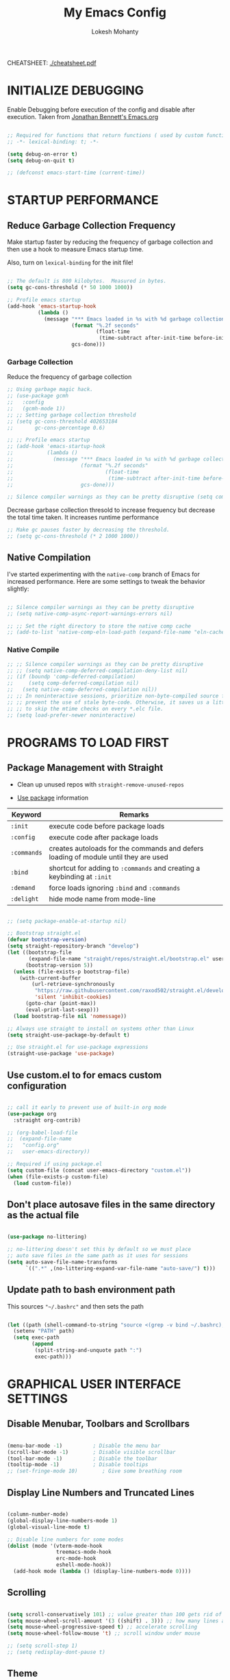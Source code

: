 #+TITLE: My Emacs Config
#+AUTHOR: Lokesh Mohanty
#+PROPERTY: header-args:emacs-lisp :tangle init.el

CHEATSHEET: [[file:cheatsheet.pdf][./cheatsheet.pdf]]

* INITIALIZE DEBUGGING

Enable Debugging before execution of the config and disable after execution. 
Taken from [[https://jonathanabennett.github.io/blog/2019/05/28/emacs.org-~-may-2019/][Jonathan Bennett's Emacs.org]]

#+begin_src emacs-lisp

  ;; Required for functions that return functions ( used by custom function to filter tags in org-roam )
  ;; -*- lexical-binding: t; -*-

  (setq debug-on-error t)
  (setq debug-on-quit t)

  ;; (defconst emacs-start-time (current-time))

#+end_src

* STARTUP PERFORMANCE
** Reduce Garbage Collection Frequency

Make startup faster by reducing the frequency of garbage collection and then use a hook to measure Emacs startup time.

Also, turn on =lexical-binding= for the init file!

#+begin_src emacs-lisp

  ;; The default is 800 kilobytes.  Measured in bytes.
  (setq gc-cons-threshold (* 50 1000 1000))

  ;; Profile emacs startup
  (add-hook 'emacs-startup-hook
            (lambda ()
              (message "*** Emacs loaded in %s with %d garbage collections."
                       (format "%.2f seconds"
                               (float-time
                                (time-subtract after-init-time before-init-time)))
                       gcs-done)))

#+end_src

*** Garbage Collection

Reduce the frequency of garbage collection

#+begin_src emacs-lisp
  ;; Using garbage magic hack.
  ;; (use-package gcmh
  ;;   :config
  ;;   (gcmh-mode 1))
  ;; ;; Setting garbage collection threshold
  ;; (setq gc-cons-threshold 402653184
  ;;       gc-cons-percentage 0.6)

  ;; ;; Profile emacs startup
  ;; (add-hook 'emacs-startup-hook
  ;;           (lambda ()
  ;;             (message "*** Emacs loaded in %s with %d garbage collections."
  ;;                      (format "%.2f seconds"
  ;;                              (float-time
  ;;                               (time-subtract after-init-time before-init-time)))
  ;;                      gcs-done)))

  ;; Silence compiler warnings as they can be pretty disruptive (setq comp-async-report-warnings-errors nil)
#+end_src

Decrease garbase collection thresold to increase frequency but decrease the total time taken.
It increases runtime performance

#+begin_src emacs-lisp
  ;; Make gc pauses faster by decreasing the threshold.
  ;; (setq gc-cons-threshold (* 2 1000 1000))
#+end_src

** Native Compilation

I've started experimenting with the =native-comp= branch of Emacs for increased performance.  Here are some settings to tweak the behavior slightly:

#+begin_src emacs-lisp

  ;; Silence compiler warnings as they can be pretty disruptive
  ;; (setq native-comp-async-report-warnings-errors nil)

  ;; ;; Set the right directory to store the native comp cache
  ;; (add-to-list 'native-comp-eln-load-path (expand-file-name "eln-cache/" user-emacs-directory))

#+end_src

*** Native Compile

#+begin_src emacs-lisp
  ;; ;; Silence compiler warnings as they can be pretty disruptive
  ;; ;; (setq native-comp-deferred-compilation-deny-list nil)
  ;; (if (boundp 'comp-deferred-compilation)
  ;;     (setq comp-deferred-compilation nil)
  ;;   (setq native-comp-deferred-compilation nil))
  ;; ;; In noninteractive sessions, prioritize non-byte-compiled source files to
  ;; ;; prevent the use of stale byte-code. Otherwise, it saves us a little IO time
  ;; ;; to skip the mtime checks on every *.elc file.
  ;; (setq load-prefer-newer noninteractive)
#+end_src

* PROGRAMS TO LOAD FIRST
** Package Management with Straight

- Clean up unused repos with =straight-remove-unused-repos=
 
- [[https://github.com/jwiegley/use-package][Use package]] information

| Keyword   | Remarks                                                                             |
|-----------+-------------------------------------------------------------------------------------|
| =:init=     | execute code before package loads                                                   |
| =:config=   | execute code after package loads                                                    |
| =:commands= | creates autoloads for the commands and defers loading of module until they are used |
| =:bind=     | shortcut for adding to =:commands= and creating a keybinding at =:init=                 |
| =:demand=   | force loads ignoring =:bind= and =:commands=                                            |
| =:delight=  | hide mode name from mode-line                                                       |

#+begin_src emacs-lisp

  ;; (setq package-enable-at-startup nil)

  ;; Bootstrap straight.el
  (defvar bootstrap-version)
  (setq straight-repository-branch "develop")
  (let ((bootstrap-file
         (expand-file-name "straight/repos/straight.el/bootstrap.el" user-emacs-directory))
        (bootstrap-version 5))
    (unless (file-exists-p bootstrap-file)
      (with-current-buffer
          (url-retrieve-synchronously
           "https://raw.githubusercontent.com/raxod502/straight.el/develop/install.el"
           'silent 'inhibit-cookies)
        (goto-char (point-max))
        (eval-print-last-sexp)))
    (load bootstrap-file nil 'nomessage))

  ;; Always use straight to install on systems other than Linux
  (setq straight-use-package-by-default t)

  ;; Use straight.el for use-package expressions
  (straight-use-package 'use-package)

#+end_src

** Use custom.el to for emacs custom configuration

#+begin_src emacs-lisp

  ;; call it early to prevent use of built-in org mode
  (use-package org
    :straight org-contrib)

  ;; (org-babel-load-file
  ;;  (expand-file-name
  ;;   "config.org"
  ;;   user-emacs-directory))

  ;; Required if using package.el
  (setq custom-file (concat user-emacs-directory "custom.el"))
  (when (file-exists-p custom-file)
    (load custom-file))

#+end_src

** Don't place autosave files in the same directory as the actual file

#+begin_src emacs-lisp

  (use-package no-littering)

  ;; no-littering doesn't set this by default so we must place
  ;; auto save files in the same path as it uses for sessions
  (setq auto-save-file-name-transforms
        `((".*" ,(no-littering-expand-var-file-name "auto-save/") t)))

#+end_src

** Update path to bash environment path

This sources ="~/.bashrc"= and then sets the path
#+begin_src emacs-lisp

  (let ((path (shell-command-to-string "source <(grep -v bind ~/.bashrc); echo -n $PATH")))
    (setenv "PATH" path)
    (setq exec-path
          (append
           (split-string-and-unquote path ":")
           exec-path)))
#+end_src

* GRAPHICAL USER INTERFACE SETTINGS
** Disable Menubar, Toolbars and Scrollbars

#+begin_src emacs-lisp

  (menu-bar-mode -1)          ; Disable the menu bar
  (scroll-bar-mode -1)        ; Disable visible scrollbar
  (tool-bar-mode -1)          ; Disable the toolbar
  (tooltip-mode -1)           ; Disable tooltips
  ;; (set-fringe-mode 10)        ; Give some breathing room

#+end_src

** Display Line Numbers and Truncated Lines

#+begin_src emacs-lisp

  (column-number-mode)
  (global-display-line-numbers-mode 1)
  (global-visual-line-mode t)

  ;; Disable line numbers for some modes
  (dolist (mode '(vterm-mode-hook
                  treemacs-mode-hook
                  erc-mode-hook
                  eshell-mode-hook))
    (add-hook mode (lambda () (display-line-numbers-mode 0))))

#+end_src

** Scrolling

#+begin_src emacs-lisp

  (setq scroll-conservatively 101) ;; value greater than 100 gets rid of half page jumping
  (setq mouse-wheel-scroll-amount '(3 ((shift) . 3))) ;; how many lines at a time
  (setq mouse-wheel-progressive-speed t) ;; accelerate scrolling
  (setq mouse-wheel-follow-mouse 't) ;; scroll window under mouse

  ;; (setq scroll-step 1)
  ;; (setq redisplay-dont-pause t)

#+end_src

** Theme

You can test themes by using the counsel-load-theme.
#+begin_src emacs-lisp

  (use-package doom-themes
    :config
    (setq doom-themes-enable-bold t    ; if nil, bold is universally disabled
          doom-themes-enable-italic t) ; if nil, italics is universally disabled
    (load-theme 'doom-gruvbox t)
    (doom-themes-org-config))

#+end_src

** Fonts

#+begin_src emacs-lisp

  ;; Fonts
  ;; condition-case is used to ignore error if font not found
  (condition-case nil
    ;; (set-frame-font "Inconsolata 11" nil t) ;; Doesn't have italic font
    (set-frame-font "Source Code Pro 10" nil t)
    ;; (set-frame-font "Mononoki 12" nil t)
    ;; (set-frame-font "Fantasque Sans 12" nil t)
  (error nil))

  ;; Makes commented text and keywords italics.
  ;; This is working in emacsclient but not emacs.
  ;; Your font must have an italic face available.
  (set-face-attribute 'font-lock-comment-face nil
                      :slant 'italic)
  (set-face-attribute 'font-lock-keyword-face nil
                      :slant 'italic)

  ;; Uncomment the following line if line spacing needs adjusting.
  (setq-default line-spacing 0.12)

  ;; Needed if using emacsclient. Otherwise, your fonts will be smaller than expected.
  ;;(add-to-list 'default-frame-alist '(font . "Inconsolata-11"))
  ;; changes certain keywords to symbols, such as lamda!
  (setq global-prettify-symbols-mode t)
#+end_src

** Icons

Icon set that can be used with dashboard, dired, ibuffer and other Emacs programs.

#+begin_src emacs-lisp

  (use-package all-the-icons
    :if (display-graphic-p)
    :commands all-the-icons-install-fonts
    :config (unless (find-font (font-spec :name "all-the-icons"))
              (all-the-icons-install-fonts t)))

#+end_src

** Change Modeline To Doom's Modeline
#+begin_src emacs-lisp

  (use-package doom-modeline
    :init (doom-modeline-mode 1)
    :custom ((doom-modeline-height 25)) ;; lower height messes up the text vertical alignment
    )

  ;; Decrease modeline font height
  (set-face-attribute 'mode-line nil :height 100)
  (set-face-attribute 'mode-line-inactive nil :height 100)

#+end_src

** Auto update buffers on file changes

#+begin_src emacs-lisp

  (global-auto-revert-mode)
  
#+end_src

* KEY BINDINGS
** Helpful Default Keybindings

| Key   | Function                       |
|-------+--------------------------------|
| =C-h i= | User guide important modes     |
| =C-h r= | User Manual                    |
| =C-h a= | Apropos related to a command   |
| =C-h d= | Apropos for a specific keyword |
| =C-h k= | Describe key                   |
| =C-h v= | Describe variable              |
| =C-h f= | Describe function              |
| =C-h o= | Describe symbol                |
| =C-h b= | Describe bindings              |
| =C-h m= | Describe modes                 |
| =C-h P= | Describe Package               |
|-------+--------------------------------|
| =C-g=   | Kill minibuffer                |

** Install general.el to define keybindings

Use =general-define-key= to remap/map evil keybindings

#+begin_src emacs-lisp

  ;; (general-define-key
  ;;   :states 'normal
  ;;   :mode evil-vimish-fold-mode
  ;;   "zF" 'vimish-fold-avy)

#+end_src

#+begin_src emacs-lisp
      (use-package general
        :config
        (general-create-definer my/leader-keys
          :keymaps '(normal insert visual emacs)
          :prefix "SPC"
          :global-prefix "M-SPC")

        (general-create-definer my/ctrl-c-keys
          :prefix "C-c")

        (general-evil-setup t)

        ;; general-simulate-key should not be quoted as it is supposed to be evaluated before assigning
        (my/leader-keys
          ;; "SPC" '(counsel-M-x :which-key "M-x")
          "."    '(find-file :which-key "find file")
          "SPC"  (general-simulate-key "M-x" :which-key "M-x") 
          "r"    (general-simulate-key "C-x r" :which-key "+register/bookmark") ;; run bookmark-save to save bookmarks to a file
          "t"    (general-simulate-key "C-x t" :which-key "+tab")
          "p"    (general-simulate-key "C-x p" :which-key "+project")
          "f"    (general-simulate-key "C-x 5" :which-key "+frame")
          "o"    '(:ignore t :which-key "open")
          "oa"   '(org-agenda :which-key "org-agenda")
          "oc"   '(org-capture :which-key "org-capture")
          "om"   '(mu4e :which-key "mu4e")
          "oe"   '(eshell :which-key "eshell")
          "op"   '(prodigy :which-key "prodigy")
          "ot"   '(vterm :which-key "vterm")
          "oy"   '(yas-insert-snippet :which-key "insert snippet")
          "hrr" '((lambda () (interactive) (load-file "~/.emacs.d/init.el")) :which-key "Reload emacs config")
          "hpc" '(lambda () (interactive) (find-file (expand-file-name "~/.emacs.d/config.org")) :which-key "Goto emacs config"))
        )

#+end_src

** Buffer

#+begin_src emacs-lisp

  ;; currently trying it instead of ibuffer
  ;; (use-package bufler
  ;;   ;; :disabled
  ;;   :after (evil evil-collection)
  ;;   :bind (("C-M-j" . bufler-switch-buffer)
  ;;         ("C-M-k" . bufler-workspace-frame-set))
  ;;  :config
  ;;  (evil-collection-define-key 'normal 'bufler-list-mode-map
  ;;    (kbd "RET")   'bufler-list-buffer-switch
  ;;    (kbd "M-RET") 'bufler-list-buffer-peek
  ;;    "D"           'bufler-list-buffer-kill)
  ;;   )

  (use-package ibuffer
    :straight (:type built-in)
    :config
    ;; (setq ibuffer-saved-filter-groups
    ;;       '(("home"
    ;;   ("emacs-config" (or (filename . ".emacs.d")
    ;;           (filename . "emacs-config")))
    ;;         ("martinowen.net" (filename . "martinowen.net"))
    ;;   ("Org" (or (mode . org-mode)
    ;;         (filename . "OrgMode")))
    ;;         ("code" (filename . "code"))
    ;;   ("Web Dev" (or (mode . html-mode)
    ;;       (mode . css-mode)))
    ;;   ("Subversion" (name . "\*svn"))
    ;;   ("Magit" (name . "\*magit"))
    ;;   ("ERC" (mode . erc-mode))
    ;;   ("Help" (or (name . "\*Help\*")
    ;;         (name . "\*Apropos\*")
    ;;         (name . "\*info\*"))))))
    (setq ibuffer-expert t)
    (setq ibuffer-show-empty-filter-groups nil))

    (my/leader-keys
      "b"     '(:ignore t :which-key "buffer")
      "b b"   '(ibuffer :which-key "ibuffer")
      "b o"   '(ibuffer-other-window :which-key "ibuffer in other window")
      ;; "b b"   '(bufler :which-key "buffer list")
      ;; "b s"   '(switch-to-buffer :which-key "switch buffer")
      "b s"   '(consult-buffer :which-key "switch buffer")
      "b f"   '(consult-buffer-other-frame :which-key "open buffer in other frame")
      "b w"   '(consult-buffer-other-window :which-key "open buffer in other window")
      "b c"   '(clone-indirect-buffer-other-window :which-key "Clone buffer in other window")
      "b k"   '(kill-current-buffer :which-key "Kill current buffer")
      "b n"   '(next-buffer :which-key "Next buffer")
      "b p"   '(previous-buffer :which-key "Previous buffer")
      "b B"   '(ibuffer-list-buffers :which-key "Ibuffer list buffers")
      "b K"   '(kill-buffer :which-key "Kill buffer"))

#+end_src

** File

#+begin_src emacs-lisp

  ;; (my/leader-keys
  ;;   "."     '(find-file :which-key "Find file")
  ;;   "f"     '(:ignore t :which-key "file")
  ;;   "f f"   '(find-file :which-key "Find file")
  ;;   "f r"   '(counsel-recentf :which-key "Recent files")
  ;;   "f s"   '(save-buffer :which-key "Save file")
  ;;   "f u"   '(sudo-edit-find-file :which-key "Sudo find file")
  ;;   "f C"   '(copy-file :which-key "Copy file")
  ;;   "f D"   '(delete-file :which-key "Delete file")
  ;;   "f R"   '(rename-file :which-key "Rename file")
  ;;   "f S"   '(write-file :which-key "Save file as...")
  ;;   "f U"   '(sudo-edit :which-key "Sudo edit file"))

#+end_src

** Window

| Command                             | Key        | Description                                      |
|-------------------------------------+------------+--------------------------------------------------|
| =shrink-window-horizontally=          | ~C-x {~      | Make the window smaller horizontally             |
| =enlarge-window-horizontally=         | ~C-x }~      | Make the window bigger horizontally              |
| =shrink-window=                       | None!      | Shrink the window vertically                     |
| =shrink-window-if-larger-than-buffer= | ~C-x -~      | Shrink the window vertically to buffer           |
| =dired-other-window=                  | ~C-x 4 d~    | Open Dired in another window                     |
| =dired-jump-other-window=             | ~C-x 4 j~    | Open Dired in another window at location of file |
| =scroll-other-window=                 | ~M-pgdn~     | Scroll the other window down without focusing it |
| =scroll-other-window-down=            | ~M-pgup~     | Scroll the other window up without focusing it   |
|-------------------------------------+------------+--------------------------------------------------|
| =evil-window-delete=                  | ~C-w C-c~    | Close the current window                         |
| =delete-other-windows=                | ~C-w C-o~    | Close all other windows                          |
| =evil-window-split=                   | ~C-w C-s~    | Split the current window horizontally            |
| =evil-window-vsplit=                  | ~C-w C-v~    | Split the current window vertically              |
| =evil-window-set-width=               | ~C-w (pipe)~ | Use numeric prefix to set window width           |
| =evil-window-set-height=              | ~C-w _~      | Use numeric prefix to set window height          |
| =balance-windows=                     | ~C-w =~      | Balance the sizes of all windows                 |
| =evil-window-next=                    | ~C-w C-w~    | Select the next visible window                   |
| =evil-window-prev=                    | ~C-w W~      | Select the previous visible window               |
| =ffap-other-window=                   | ~C-w C-f~    | Open a file in another window                    |
| =evil-window-left=                    | ~C-w h~      |                                                  |
| =evil-window-right=                   | ~C-w l~      |                                                  |
| =evil-window-up=                      | ~C-w k~      |                                                  |
| =evil-window-down=                    | ~C-w j~      |                                                  |

*TIP*: You can use a numeric argument before running =evil-window-set-width= and =evil-window-set-height= to specify the desired size of the window.


C-w -> Prefix for evil window commands

- ace-window
    x - delete window
    m - swap windows
    M - move window
    c - copy window
    j - select buffer
    n - select the previous window
    u - select buffer in the other window
    c - split window fairly, either vertically or horizontally
    v - split window vertically
    b - split window horizontally
    o - maximize current window
    ? - show these command bindings

#+begin_src emacs-lisp

  (use-package ace-window
    :config
    (global-set-key (kbd "M-o") 'ace-window)
    :custom
    (aw-keys '(?a ?s ?d ?f ?g ?h ?j ?k ?l))
    (aw-scope 'frame)
    (aw-dispatch-always t))

  (use-package winner-mode
    :straight (:type built-in)
    :bind (:map evil-window-map
                ("u" . winner-undo)
                ("C-u" . winner-redo))
    :config
    (winner-mode))

  (my/leader-keys
    "w"     '(:ignore t :which-key "window")
    "w c"   '(evil-window-delete :which-key "Close window")
    "w n"   '(evil-window-new :which-key "New window")
    "w s"   '(evil-window-split :which-key "Horizontal split window")
    "w v"   '(evil-window-vsplit :which-key "Vertical split window")
    ;; Window motions
    "w h"   '(evil-window-left :which-key "Window left")
    "w j"   '(evil-window-down :which-key "Window down")
    "w k"   '(evil-window-up :which-key "Window up")
    "w l"   '(evil-window-right :which-key "Window right")
    "w w"   '(evil-window-next :which-key "Goto next window")
    )

#+end_src

#+begin_src emacs-lisp

  ;; If a popup does happen, don't resize windows to be equal-sized
  (setq even-window-sizes nil)

#+end_src

** Popups

#+begin_src emacs-lisp

  ;; Returns the parent directory containing a .project file, if any,
  ;; to override the standard project detection logic when needed.
  (defun my-project-override (dir)
    (let ((override (locate-dominating-file dir ".project")))
      (if override
          (cons 'vc override)
        nil)))

  (use-package project
    ;; Cannot use :hook because 'project-find-functions does not end in -hook
    :config
    (add-hook 'project-find-functions #'my-project-override))

  (use-package popper
    :straight (popper :host github
                      :repo "karthink/popper"
                      :build (:not autoloads))
    ;; :commands popper-mode
    :bind (("M-'" . popper-toggle-latest)
           ("C-'" . popper-cycle)
           ("C-M-'" . popper-toggle-type))
    :config
    (setq popper-mode-line nil)      

    :custom
    (popper-window-height 15)
    (popper-group-function #'popper-group-by-project)
    (popper-reference-buffers
     '("\\*Async Shell Command\\*"
       ;; +occur-grep-modes-list
       ;; +man-modes-list
       ;; messages-buffer-mode
       ;; "^\\*Warnings\\*$"
       ;; "^\\*Compile-Log\\*$"
       ;; "^\\*Matlab Help\\*"
       ;; "^\\*Messages\\*$"
       ;; "^\\*Backtrace\\*"
       ;; "^\\*evil-registers\\*"
       ;; "^\\*Apropos"
       ;; "^Calc:"
       ;; "^\\*TeX errors\\*"
       ;; "^\\*ielm\\*"
       ;; "^\\*TeX Help\\*"
       ;; "\\*Shell Command Output\\*"
       ;; "\\*Completions\\*"
       ;; "\\*scratch\\*"
       ;; "[Oo]utput\\*"
       ;; special-mode
       vterm-mode
       shell-mode
       eshell-mode
       apropos-mode
       help-mode
       helpful-mode
       compilation-mode))
    :init
    ;; Needed because I disabled autoloads
    (require 'popper)
    (popper-mode 1))


#+end_src

** Tab
Basic Usage

- =tab-bar-mode= - Enable display of the tab bar
- =tab-new= (~C-x t 2~) - Create a new tab
- =tab-next= (~C-x t o~, evil: ~g t~) - Move to the next tab (also known as =tab-bar-switch-to-next-tab=)
- =tab-bar-switch-to-prev-tab= (evil: ~g T~) - Switch to the previous tab
- =tab-rename= (~C-x t r~) - Rename the current tab (or numbered tab with prefix arg)
- =tab-close= (~C-x t 0~) - Close the current tab
- =tab-close-other= (~C-x t 1~) - Close other tabs
- =tab-bar-undo-close-tab= - Reopen the last closed tab
- =tab-move= (~C-x t m~) - Move the current tab to the right (or left with negative prefix)
- =tab-bar-select-tab-by-name= (~C-x t RET~) - Select tab by name using completion

  Configuring operation

- =tab-bar-new-tab-choice= - The name of a buffer or file to display in new tabs
- =tab-bar-new-tab-to= - Where to place new tabs (left or right of current) - Also a function!
- =tab-bar-tab-name-function= - Control how new tabs are named (can prompt for a name!)

  #+begin_src emacs-lisp

    ;; (setq tab-bar-new-tab-choice "*scratch*")

  #+end_src

  Configuring tab-bar appearance

  - =tab-bar-close-button-show= - Show or hide the close button
  - =tab-bar-new-button-show= - Show or hide the new button at the end
  - =tab-bar-button-relief= - Control pixel width of tab bar button appearance

  - =tab-bar= face - customize text of tabs
  - =tab-bar-tab= face - customize the color of the active tab
  - =tab-bar-tab-inactive= face - customize the color of inactive tabs

    #+begin_src emacs-lisp

      ;; (setq tab-bar-close-button-show nil
      ;;       tab-bar-new-button-show nil 
      ;;       ;; tab-bar-separator " | "
      ;;       ;; tab-bar-button-relief 10
      ;;       ;; tab-bar-button-margin 10
      ;;       )

    #+end_src

    Using tab-bar-mode without showing the bar

    #+begin_src emacs-lisp

      ;; Don't turn on tab-bar-mode when tabs are created
      ;; (setq tab-bar-show nil)

      ;; ;; Get the current tab name for use in some other display
      ;; (defun efs/current-tab-name ()
      ;;   (alist-get 'name (tab-bar--current-tab)))

    #+end_src

** Register

#+begin_src emacs-lisp

  ;; (nvmap :prefix "SPC"
  ;;   "r c"   '(copy-to-register :which-key "Copy to register")
  ;;   "r f"   '(frameset-to-register :which-key "Frameset to register")
  ;;   "r i"   '(insert-register :which-key "Insert register")
  ;;   "r j"   '(jump-to-register :which-key "Jump to register")
  ;;   "r l"   '(list-registers :which-key "List registers")
  ;;   "r n"   '(number-to-register :which-key "Number to register")
  ;;   "r r"   '(counsel-register :which-key "Choose a register")
  ;;   "r v"   '(view-register :which-key "View a register")
  ;;   "r w"   '(window-configuration-to-register :which-key "Window configuration to register")
  ;;   "r +"   '(increment-register :which-key "Increment register")
  ;;   "r SPC" '(point-to-register :which-key "Point to register"))

#+end_src

** Zooming In and Out

#+begin_src emacs-lisp

  ;; (global-set-key (kbd "C-=") 'text-scale-increase)
  ;; (global-set-key (kbd "C--") 'text-scale-decrease)
  ;; (global-set-key (kbd "<C-wheel-up>") 'text-scale-increase)
  ;; (global-set-key (kbd "<C-wheel-down>") 'text-scale-decrease)

#+end_src

* EVIL MODE

Extensible Vi layer for Emacs

Setup evil mode to use vim like keybindings
#+begin_src emacs-lisp

  (use-package evil
    :after general
    :init      ;; config before the package loads
    (setq evil-want-integration t)
    (setq evil-want-keybinding nil)
    (setq evil-vsplit-window-right t)
    (setq evil-split-window-below t)
    ;; (setq evil-want-C-u-scroll t)
    (setq evil-want-C-i-jump nil)
    :config
    (evil-mode)
    (bind-keys* ("M-f" . evil-normal-state))
    (general-define-key
      :states '(insert visual normal)
      "M-f" 'evil-normal-state)

    ;; Use visual line motions even outside of visual-line-mode buffers(replacement for gj, gk)
    (evil-global-set-key 'motion "j" 'evil-next-visual-line)
    (evil-global-set-key 'motion "k" 'evil-previous-visual-line)

    (evil-set-initial-state 'messages-buffer-mode 'normal)
    (evil-set-initial-state 'erc-mode 'normal)
    (evil-set-initial-state 'dashboard-mode 'normal))

  ;; (with-eval-after-load 'org
  ;;   (define-key org-mode-map (kbd "M-f") 'evil-normal-state))

  (use-package evil-collection
    :after evil
    :config
    (evil-collection-init))

#+end_src

#+begin_src emacs-lisp
  (use-package evil-commentary
    :config
    (evil-commentary-mode))
#+end_src

#+begin_src emacs-lisp
  (use-package evil-surround
    :config
    (global-evil-surround-mode 1))
#+end_src

* HELPFUL

#+begin_src emacs-lisp

  (use-package helpful
    :commands (helpful-at-point
              helpful-callable
              helpful-command
              helpful-function
              helpful-key
              helpful-macro
              helpful-variable)
    :bind
    ([remap display-local-help] . helpful-at-point)
    ([remap describe-function] . helpful-callable)
    ([remap describe-variable] . helpful-variable)
    ([remap describe-symbol] . helpful-symbol)
    ([remap describe-key] . helpful-key)
    ([remap describe-command] . helpful-command))

#+end_src

* WHICH KEY
  
Minor mode for Emacs that displays the key bindings following your currently entered incomplete command (a prefix) in a popup.

#+begin_src emacs-lisp

  (use-package which-key
    :defer 0.2
    :delight
    ;; :diminish
    :custom (which-key-idle-delay 0.5)
    :config (which-key-mode))

#+end_src

* Hydra

GNU Emacs has so many commands per mode that it is tedious to remember all the
keybindings for quick access.  Fortunately, [[https://github.com/abo-abo/hydra][hydra]] allows you to create menu
commands and on the basis of a popup, display the commands you have associated
with it.

#+begin_src emacs-lisp
  (use-package hydra
    :bind (("C-c I" . hydra-image/body)
           ("C-c L" . hydra-ledger/body)
           ("C-c M" . hydra-merge/body)
           ("C-c T" . hydra-tool/body)
           ("C-c b" . hydra-btoggle/body)
           ("C-c c" . hydra-clock/body)
           ("C-c e" . hydra-erc/body)
           ("C-c f" . hydra-flycheck/body)
           ("C-c g" . hydra-go-to-file/body)
           ("C-c m" . hydra-magit/body)
           ;; ("C-c o" . hydra-org/body)
           ("C-c o" . hydra-org-download/body)
           ("C-c s" . hydra-spelling/body)
           ("C-c t" . hydra-tex/body)
           ("C-c u" . hydra-upload/body)
           ("C-c N" . hydra-notes/body)
           ("C-c w" . hydra-windows/body)))

  (use-package major-mode-hydra
    :after hydra
    :preface
    (defun with-alltheicon (icon str &optional height v-adjust face)
      "Display an icon from all-the-icon."
      (s-concat (all-the-icons-alltheicon icon :v-adjust (or v-adjust 0) :height (or height 1) :face face) " " str))

    (defun with-faicon (icon str &optional height v-adjust face)
      "Display an icon from Font Awesome icon."
      (s-concat (all-the-icons-faicon icon ':v-adjust (or v-adjust 0) :height (or height 1) :face face) " " str))

    (defun with-fileicon (icon str &optional height v-adjust face)
      "Display an icon from the Atom File Icons package."
      (s-concat (all-the-icons-fileicon icon :v-adjust (or v-adjust 0) :height (or height 1) :face face) " " str))

    (defun with-octicon (icon str &optional height v-adjust face)
      "Display an icon from the GitHub Octicons."
      (s-concat (all-the-icons-octicon icon :v-adjust (or v-adjust 0) :height (or height 1) :face face) " " str)))
#+end_src

** Hydra / Org Download

#+begin_src emacs-lisp

  (pretty-hydra-define hydra-org-download
    (:hint nil :color teal :quit-key "q" :title (with-fileicon "org" "Org Download" 1 -0.05))
    ("Action"
     (("c" org-download-clipboard "Capture the image from the clipboard and insert the resulting file")
      ("d" org-download-delete "Delete inline image link on current line, and the file that it points to")
      ("d" org-download-edit "Open the image at point for editing.")
      ("i" org-download-image "Save image at address LINK to ‘org-download--dir’.")
      ("p" org-download-rename-at-point "Rename image at point.")
      ("f" org-download-rename-last-file "Rename the last downloaded file saved in your computer.")
      ("s" org-download-screenshot "Capture screenshot and insert the resulting file.")
      ("y" org-download-yank "Call ‘org-download-image’ with current kill."))))

#+end_src

** Hydra / BToggle

Group a lot of commands.

#+begin_src emacs-lisp

  (pretty-hydra-define hydra-btoggle
    (:hint nil :color amaranth :quit-key "q" :title (with-faicon "toggle-on" "Toggle" 1 -0.05))
    ("Basic"
     (("a" abbrev-mode "abbrev" :toggle t)
      ("h" global-hungry-delete-mode "hungry delete" :toggle t))
     "Coding"
     (("e" electric-operator-mode "electric operator" :toggle t)
      ("F" flyspell-mode "flyspell" :toggle t)
      ("f" flycheck-mode "flycheck" :toggle t)
      ("l" lsp-mode "lsp" :toggle t)
      ("s" smartparens-mode "smartparens" :toggle t))
     "UI"
     (("i" ivy-rich-mode "ivy-rich" :toggle t))))

#+end_src

** Hydra / ERC

#+begin_src emacs-lisp

  (pretty-hydra-define hydra-erc
    (:hint nil :color teal :quit-key "q" :title (with-faicon "comments-o" "ERC" 1 -0.05))
    ("Action"
     (("c" erc "connect")
      ("d" erc-quit-server "disconnect")
      ("j" erc-join-channel "join")
      ("n" erc-channel-names "names")
      ("t" erc-tls "connect with tls/ssl")
      ("r" my/connect-irc "connect me"))))

#+end_src

** Hydra / Clock

Group clock commands.

#+begin_src emacs-lisp

  (pretty-hydra-define hydra-clock
    (:hint nil :color teal :quit-key "q" :title (with-faicon "clock-o" "Clock" 1 -0.05))
    ("Action"
     (("c" org-clock-cancel "cancel")
      ("d" org-clock-display "display")
      ("e" org-clock-modify-effort-estimate "effort")
      ("i" org-clock-in "in")
      ("j" org-clock-goto "jump")
      ("o" org-clock-out "out")
      ("p" org-pomodoro "pomodoro")
      ("r" org-clock-report "report"))))

#+end_src

** Hydra / Flycheck

Group Flycheck commands.

#+begin_src emacs-lisp

  (pretty-hydra-define hydra-flycheck
    (:hint nil :color teal :quit-key "q" :title (with-faicon "plane" "Flycheck" 1 -0.05))
    ("Checker"
     (("?" flycheck-describe-checker "describe")
      ("d" flycheck-disable-checker "disable")
      ("m" flycheck-mode "mode")
      ("s" flycheck-select-checker "select"))
     "Errors"
     (("<" flycheck-previous-error "previous" :color pink)
      (">" flycheck-next-error "next" :color pink)
      ("f" flycheck-buffer "check")
      ("l" flycheck-list-errors "list"))
     "Other"
     (("M" flycheck-manual "manual")
      ("v" flycheck-verify-setup "verify setup"))))

#+end_src

** Hydra / Go To

Group jump-to-files commands.

#+begin_src emacs-lisp

  (pretty-hydra-define hydra-go-to-file
    (:hint nil :color teal :quit-key "q" :title (with-octicon "file-symlink-file" "Go To" 1 -0.05))
    ("Agenda"
     (("ac" (find-file "~/.personal/agenda/contacts.org") "contacts")
      ("ah" (find-file "~/.personal/agenda/home.org") "home")
      ("ai" (find-file "~/.personal/agenda/inbox.org") "inbox")
      ("ap" (find-file "~/.personal/agenda/people.org") "people")
      ("ar" (find-file "~/.personal/agenda/routine.org") "routine")
      ("aw" (find-file "~/.personal/agenda/work.org") "work"))
     "Config"
     (("ca" (find-file (format "%s/alacritty/alacritty.yml" xdg-config)) "alacritty")
      ("cA" (find-file (format "%s/sh/aliases" xdg-config)) "aliases")
      ("ce" (find-file "~/.emacs.d/config.org") "emacs")
      ("cE" (find-file (format "%s/sh/environ" xdg-config)) "environ")
      ("cn" (find-file (format "%s/neofetch/config.conf" xdg-config)) "neofetch")
      ("cq" (find-file (format "%s/qutebrowser/config.py" xdg-config)) "qutebrowser")
      ("cr" (find-file (format "%s/ranger/rc.conf" xdg-config)) "ranger")
      ("cs" (find-file (format "%s/sway/config" xdg-config)) "sway")
      ("ct" (find-file (format "%s/tmux/tmux.conf" xdg-config)) "tmux")
      ("cw" (find-file (format "%s/waybar/config" xdg-config)) "waybar")
      ("cW" (find-file (format "%s/wofi/config" xdg-config)) "wofi")
      ("cx" (find-file (format "%s/sh/xdg" xdg-config)) "xdg"))
     "Notes"
     (("na" (find-file (format "~/.personal/notes/affirmations.pdf" xdg-config)) "Affirmations"))
     "Other"
     (("ob" (find-file "~/.personal/other/books.org") "book")
      ("ol" (find-file "~/.personal/other/long-goals.org") "long-terms goals")
      ("om" (find-file "~/.personal/other/movies.org"))
      ("op" (find-file "~/.personal/other/purchases.org") "purchase")
      ("os" (find-file "~/.personal/other/short-goals.org") "short-terms goals")
      ("ou" (find-file "~/.personal/other/usb.org") "usb")
      ("oL" (find-file "~/.personal/other/learning.org") "learning"))))

#+end_src

** Hydra / Image

Group images commands.

#+begin_src emacs-lisp

  (pretty-hydra-define hydra-image
    (:hint nil :color pink :quit-key "q" :title (with-faicon "file-image-o" "Images" 1 -0.05))
    ("Action"
     (("r" image-rotate "rotate")
      ("s" image-save "save" :color teal))
      "Zoom"
      (("-" image-decrease-size "out")
       ("+" image-increase-size "in")
       ("=" image-transform-reset "reset"))))

#+end_src

** Hydra / Ledger

Group Ledger commands.

#+begin_src emacs-lisp

  (pretty-hydra-define hydra-ledger
    (:hint nil :color teal :quit-key "q" :title (with-faicon "usd" "Ledger" 1 -0.05))
    ("Action"
     (("b" ledger-add-transaction "add")
      ("c" ledger-mode-clean-buffer "clear")
      ("i" ledger-copy-transaction-at-point "copy")
      ("s" ledger-delete-current-transaction "delete")
      ("r" ledger-report "report"))))

#+end_src

** Hydra / Magit

Group Magit commands.

#+begin_src emacs-lisp

  (pretty-hydra-define hydra-magit
    (:hint nil :color teal :quit-key "q" :title (with-octicon "mark-github" "Magit" 1 -0.05))
    ("Action"
     (("b" magit-blame "blame")
      ("c" magit-clone "clone")
      ("i" magit-init "init")
      ("l" magit-log-buffer-file "commit log (current file)")
      ("L" magit-log-current "commit log (project)")
      ("s" magit-status "status"))))

#+end_src

** Hydra / Merge

Group Merge commands.

#+begin_src emacs-lisp

  (pretty-hydra-define hydra-merge
    (:hint nil :color pink :quit-key "q" :title (with-octicon "mark-github" "Magit" 1 -0.05))
    ("Move"
     (("n" smerge-next "next")
      ("p" smerge-prev "previous"))
     "Keep"
     (("RET" smerge-keep-current "current")
      ("a" smerge-keep-all "all")
      ("b" smerge-keep-base "base")
      ("l" smerge-keep-lower "lower")
      ("u" smerge-keep-upper "upper"))
     "Diff"
     (("<" smerge-diff-base-upper "upper/base")
      ("=" smerge-diff-upper-lower "upper/lower")
      (">" smerge-diff-base-lower "base/lower")
      ("R" smerge-refine "redefine")
      ("E" smerge-ediff "ediff"))
     "Other"
     (("C" smerge-combine-with-next "combine")
      ("r" smerge-resolve "resolve")
      ("k" smerge-kill-current "kill current"))))

#+end_src

** Hydra / Org

Group Org commands.

#+begin_src emacs-lisp

  ;; ;; Configure leader key
  ;; (evil-leader/set-key-for-mode 'org-mode
  ;;   "." 'hydra-org-state/body
  ;;   "t" 'org-todo
  ;;   "T" 'org-show-todo-tree
  ;;   "v" 'org-mark-element
  ;;   "a" 'org-agenda
  ;;   "c" 'org-archive-subtree
  ;;   "l" 'evil-org-open-links
  ;;   "C" 'org-resolve-clocks)

  (pretty-hydra-define hydra-org
    (:hint nil :color teal :quit-key "q" :title (with-fileicon "org" "Org" 1 -0.05))
    ("Action"
     (("A" my/org-archive-done-tasks "archive")
      ("a" org-agenda "agenda")
      ("c" org-capture "capture")
      ("d" org-decrypt-entry "decrypt")
      ("i" org-insert-link-global "insert-link")
      ("j" my/org-jump "jump-task")
      ("k" org-cut-subtree "cut-subtree")
      ("o" org-open-at-point-global "open-link")
      ("r" org-refile "refile")
      ("s" org-store-link "store-link")
      ("t" org-show-todo-tree "todo-tree"))))

  (defhydra hydra-org-state ()
    ;; basic navigation
    ("i" org-cycle)
    ("I" org-shifttab)
    ;; ("h" org-up-element)
    ;; ("l" org-down-element)
    ;; ("j" org-forward-element)
    ;; ("k" org-backward-element)
    ;; navigating links
    ("n" org-next-link)
    ("p" org-previous-link)
    ("o" org-open-at-point)
    ;; navigation blocks
    ("N" org-next-block)
    ("P" org-previous-block)
    ;; updates
    ("." org-ctrl-c-ctrl-c)
    ("*" org-ctrl-c-star)
    ("-" org-ctrl-c-minus)
    ;; change todo state
    ("H" org-shiftleft)
    ("L" org-shiftright)
    ("J" org-shiftdown)
    ("K" org-shiftup)
    ("t" org-todo))

#+end_src

** Hydra / Roam

Group =org-roam= commands.

#+begin_src emacs-lisp

  (pretty-hydra-define hydra-notes
    (:hint nil :color teal :quit-key "q" :title (with-octicon "pencil" "Notes" 1 -0.05))
    ("Notes"
     (("c" org-roam-dailies-capture-today "capture")
      ("C" org-roam-dailies-capture-tomorrow "capture tomorrow")
      ("g" org-roam-graph "graph")
      ("f" org-roam-node-find "find")
      ("i" org-roam-node-insert "insert"))
     "Go To"
     ((">" org-roam-dailies-goto-next-note "next note")
      ("<" org-roam-dailies-goto-previous-note "previous note")
      ("d" org-roam-dailies-goto-date "date")
      ("t" org-roam-dailies-goto-today "today")
      ("T" org-roam-dailies-goto-tomorrow "tomorrow")
      ("y" org-roam-dailies-goto-yesterday "yesterday"))))

#+end_src

** Hydra / Spelling

Group spelling commands.

#+begin_src emacs-lisp

  (pretty-hydra-define hydra-spelling
    (:hint nil :color teal :quit-key "q" :title (with-faicon "magic" "Spelling" 1 -0.05))
    ("Checker"
     (("c" langtool-correct-buffer "correction")
      ("C" langtool-check-done "clear")
      ("d" ispell-change-dictionary "dictionary")
      ("l" (message "Current language: %s (%s)" langtool-default-language ispell-current-dictionary) "language")
      ("s" my/switch-language "switch")
      ("w" wiki-summary "wiki"))
     "Errors"
     (("<" flyspell-correct-previous "previous" :color pink)
      (">" flyspell-correct-next "next" :color pink)
      ("f" langtool-check "find"))))

#+end_src

** Hydra / TeX

Group TeX commands.

#+begin_src emacs-lisp

  (pretty-hydra-define hydra-tex
    (:hint nil :color teal :quit-key "q" :title (with-fileicon "tex" "LaTeX" 1 -0.05))
    ("Action"
     (("g" reftex-goto-label "goto")
      ("r" reftex-query-replace-document "replace")
      ("s" counsel-rg "search")
      ("t" reftex-toc "table of content"))))

#+end_src

** Hydra / Tool

Group Tool commands.

#+begin_src emacs-lisp

  (pretty-hydra-define hydra-tool
    (:hint nil :color teal :quit-key "q" :title (with-faicon "briefcase" "Tool" 1 -0.05))
    ("Network"
     (("c" ipcalc "subnet calculator")
      ("i" ipinfo "ip info"))))

#+end_src

** Hydra / TypeScript

Group TypeScript commands.

#+begin_src emacs-lisp

  (defhydra hydra-typescript (:color blue)
    "
    ^
    ^TypeScript^          ^Do^
    ^──────────^──────────^──^───────────
    _q_ quit             _b_ back
    ^^                   _e_ errors
    ^^                   _j_ jump
    ^^                   _r_ references
    ^^                   _R_ restart
    ^^                   ^^
    "
    ("q" nil)
    ("b" tide-jump-back)
    ("e" tide-project-errors)
    ("j" tide-jump-to-definition)
    ("r" tide-references)
    ("R" tide-restart-server))

#+end_src

** Hydra / Upload

Group upload commands.

#+begin_src emacs-lisp

  (pretty-hydra-define hydra-upload
    (:hint nil :color teal :quit-key "q" :title (with-faicon "cloud-upload" "Upload" 1 -0.05))
    ("Action"
     (("b" webpaste-paste-buffer "buffer")
      ("i" imgbb-upload "image")
      ("r" webpaste-paste-region "region"))))

#+end_src

** Hydra / Windows

Group window-related commands.

#+begin_src emacs-lisp

  (pretty-hydra-define hydra-windows
    (:hint nil :forein-keys warn :quit-key "q" :title (with-faicon "windows" "Windows" 1 -0.05))
    ("Window"
     (("b" balance-windows "balance")
      ("i" enlarge-window "heighten")
      ("j" shrink-window-horizontally "narrow")
      ("k" shrink-window "lower")
      ("u" winner-undo "undo")
      ("r" winner-redo "redo")
      ("l" enlarge-window-horizontally "widen")
      ("s" switch-window-then-swap-buffer "swap" :color teal))
     "Zoom"
     (("-" text-scale-decrease "out")
      ("+" text-scale-increase "in")
      ("=" (text-scale-increase 0) "reset"))))

#+end_src

* MODES
** Writer room mode

Distraction free writing mode

#+begin_src emacs-lisp
  ;; (use-package writeroom-mode)
#+end_src

* Yasnippet

#+begin_src emacs-lisp

  (use-package yasnippet
    :config
    ;; (setq yas-snippet-dirs '("~/.emacs.d/snippets"))
    (yas-global-mode 1)   ;; enables yasnippet globally
    )

  ;; collection of common snippets
  (use-package yasnippet-snippets)

#+end_src

* PARENTHESIS

Check show paren mode [[stack-exchange:52209][fix]].

#+begin_src emacs-lisp

  (use-package faces
    :straight (:type built-in)
    :custom (show-paren-delay 0)
    :config
    (set-face-background 'show-paren-match "#161719")
    (set-face-bold 'show-paren-match t)
    (set-face-foreground 'show-paren-match "#ffffff"))

  ;; Turn on matching parenthesis highlighting
  ;; Commented as it doesn't work properly. A fix is required
  ;; (show-paren-mode 1)

  (use-package rainbow-delimiters
    :hook (prog-mode . rainbow-delimiters-mode))

#+end_src

* DIRED
** Keybindings

| Key      | Command                   |
|----------+---------------------------|
| (        | dired-hide-details-mode   |
| I        | dired-maybe-insert-subdir |
| h        | dired-up-directory        |
| l        | dired-single-buffer       |
| M-DEL    | dired-prev-subdir         |
| H        | dired-hide-dotfiles-mode  |
| <tab>    | dired-subtree-toggle      |
| C-c C-n  | dired-narrow              |
| C-c C-f  | dired-narrow-fuzzy        |
           
#+begin_src emacs-lisp

  (my/leader-keys
    "d d" '(dired :which-key "Open dired")
    "d j" '(dired-jump :which-key "Dired jump to current")
    )

#+end_src

** Basic Config
To manage your files, =dired= is already a good file manager. To fine-tune its use, let's change some default values.

#+begin_src emacs-lisp

  (use-package dired
    :straight (:type built-in)
    :commands (dired dired-jump)
    :hook
    (dired-mode . dired-hide-details-mode)
    :bind (:map dired-mode-map
    ("C-c h" . hydra-dired/body)
    ("C-c o" . dired-open-file))
    :general
    (:states 'normal
       :keymaps 'dired-mode-map
       "l" 'dired-find-file
       "h" 'dired-up-directory)
    :delight "Dired"
    :config
    (setq delete-by-moving-to-trash t)
    ;; (dired-async-mode 1)
    :custom
    (dired-auto-revert-buffer t)
    (dired-dwim-target t)
    (dired-hide-details-hide-symlink-targets nil)
    (dired-omit-files "^\\.[^.].*")
    (dired-omit-verbose nil)
    (dired-listing-switches "-Alh1vD --group-directories-first")
    (dired-ls-F-marks-symlinks nil)
    (dired-recursive-copies 'always)
    )

  (pretty-hydra-define hydra-dired
    (:hint nil :color teal :quit-key "q" :title (with-fileicon "org" "Dired" 1 -0.05))
    ("Action"
     (("o" dired-omit-mode "toggle visibility of ommited files")
      ("c" dired-collapse-mode "toggle dired collapse")
      ("b" dired-ranger-bookmark "bookmark current dired buffer")
      ("v" dired-ranger-bookmark-visit "visit dired bookmark")
      ("c" dired-ranger-copy "copy like ranger")
      ("r" dired-ranger-copy-ring "view copy ring")
      ("m" dired-ranger-move "move like ranger")
      ("p" dired-ranger-paste "paste like ranger"))))

  ;; (add-hook 'dired-mode-hook
  ;;           (lambda ()
  ;;             (interactive)
  ;;             (dired-omit-mode 1)
  ;;             (dired-hide-details-mode 1)
  ;;             (hl-line-mode 1)))
#+end_src

** Dired Single
To avoid =dired= to keep buffers, I use [[https://github.com/crocket/dired-single][dired-single]].

#+begin_src emacs-lisp

  (use-package dired-single
    :after dired
    :bind (:map dired-mode-map
                ([remap dired-find-file] . dired-single-buffer)
                ([remap dired-up-directory] . dired-single-up-directory)
                ("M-DEL" . dired-prev-subdir)))

#+end_src

** Dired Open
By default, =dired= opens files in plain text. This behavior is sometimes
undesirable. Hopefully, [[https://github.com/Fuco1/dired-hacks/blob/master/dired-open.el][dired-open]] can be used to informs =dired= that certain
desired file extensions must be opened with external packages to GNU Emacs.

#+begin_src emacs-lisp

  (use-package dired-open
    :after (dired dired-jump)
    :custom (dired-open-extensions '(("mp4" . "mpv"))))

#+end_src

** Dired Icons
To know the type of file at a glance, [[https://github.com/jtbm37/all-the-icons-dired][all-the-icons-dired]] integrates icons
directly into =dired=.

#+begin_src emacs-lisp

  (use-package all-the-icons-dired
    :if (display-graphic-p)
    :hook (dired-mode . all-the-icons-dired-mode))

#+end_src

** Dired Hide Dotfiles
It is sometimes convenient to hide dotfiles. With [[https://github.com/mattiasb/dired-hide-dotfiles][dired-hide-dotfiles]] this
becomes possible.

#+begin_src emacs-lisp

  (use-package dired-hide-dotfiles
    ;; :hook (dired-mode . dired-hide-dotfiles-mode)
    :general
    (:states 'normal
       :keymaps 'dired-mode-map
       ")" 'dired-hide-dotfiles-mode))

#+end_src

** Dired Subtree
I like being able to =<TAB>= on a folder and see its contents, without me getting
into it. [[https://github.com/Fuco1/dired-hacks/blob/master/dired-subtree.el][dired-subtree]] allows this behavior.

#+begin_src emacs-lisp

  (use-package dired-subtree
    :after dired
    :bind (:map dired-mode-map
                ("<tab>" . dired-subtree-toggle)))

#+end_src

** Dired Narrow
Finally, to manage folders with a large number of files, it may be useful to filter with [[https://github.com/Fuco1/dired-hacks/blob/master/dired-narrow.el][dired-narrow]]

During the filtering process, several special functions are available. You can customize the binding by changing dired-narrow-map.

    dired-narrow-next-file (<down> or C-n) - move the point to the next file
    dired-narrow-previous-file (<up> or C-p) - move the point to the previous file
    dired-narrow-enter-directory (<right> or C-j) - descend into the directory under point and immediately go back to narrowing mode

#+begin_src emacs-lisp

  (use-package dired-narrow
    ;; :straight (:type built-in)
    :bind (("C-c C-n" . dired-narrow)
           ("C-c C-f" . dired-narrow-fuzzy)))

#+end_src

** Dired Rainbow

#+begin_src emacs-lisp

  ;; (use-package diredfl
  ;;   ;; :hook (dired-mode . diredfl-mode)
  ;;   :config
  ;;   (diredfl-global-mode))

  ;; (use-package dired-rainbow
  ;;   :config
  ;;   (progn
  ;;     (dired-rainbow-define-chmod directory "#6cb2eb" "d.*")
  ;;     (dired-rainbow-define html "#eb5286" ("css" "less" "sass" "scss" "htm" "html" "jhtm" "mht" "eml" "mustache" "xhtml"))
  ;;     (dired-rainbow-define xml "#f2d024" ("xml" "xsd" "xsl" "xslt" "wsdl" "bib" "json" "msg" "pgn" "rss" "yaml" "yml" "rdata"))
  ;;     (dired-rainbow-define document "#9561e2" ("docm" "doc" "docx" "odb" "odt" "pdb" "pdf" "ps" "rtf" "djvu" "epub" "odp" "ppt" "pptx"))
  ;;     (dired-rainbow-define markdown "#ffed4a" ("org" "etx" "info" "markdown" "md" "mkd" "nfo" "pod" "rst" "tex" "textfile" "txt"))
  ;;     (dired-rainbow-define database "#6574cd" ("xlsx" "xls" "csv" "accdb" "db" "mdb" "sqlite" "nc"))
  ;;     (dired-rainbow-define media "#de751f" ("mp3" "mp4" "MP3" "MP4" "avi" "mpeg" "mpg" "flv" "ogg" "mov" "mid" "midi" "wav" "aiff" "flac"))
  ;;     (dired-rainbow-define image "#f66d9b" ("tiff" "tif" "cdr" "gif" "ico" "jpeg" "jpg" "png" "psd" "eps" "svg"))
  ;;     (dired-rainbow-define log "#c17d11" ("log"))
  ;;     (dired-rainbow-define shell "#f6993f" ("awk" "bash" "bat" "sed" "sh" "zsh" "vim"))
  ;;     (dired-rainbow-define interpreted "#38c172" ("py" "ipynb" "rb" "pl" "t" "msql" "mysql" "pgsql" "sql" "r" "clj" "cljs" "scala" "js"))
  ;;     (dired-rainbow-define compiled "#4dc0b5" ("asm" "cl" "lisp" "el" "c" "h" "c++" "h++" "hpp" "hxx" "m" "cc" "cs" "cp" "cpp" "go" "f" "for" "ftn" "f90" "f95" "f03" "f08" "s" "rs" "hi" "hs" "pyc" ".java"))
  ;;     (dired-rainbow-define executable "#8cc4ff" ("exe" "msi"))
  ;;     (dired-rainbow-define compressed "#51d88a" ("7z" "zip" "bz2" "tgz" "txz" "gz" "xz" "z" "Z" "jar" "war" "ear" "rar" "sar" "xpi" "apk" "xz" "tar"))
  ;;     (dired-rainbow-define packaged "#faad63" ("deb" "rpm" "apk" "jad" "jar" "cab" "pak" "pk3" "vdf" "vpk" "bsp"))
  ;;     (dired-rainbow-define encrypted "#ffed4a" ("gpg" "pgp" "asc" "bfe" "enc" "signature" "sig" "p12" "pem"))
  ;;     (dired-rainbow-define fonts "#6cb2eb" ("afm" "fon" "fnt" "pfb" "pfm" "ttf" "otf"))
  ;;     (dired-rainbow-define partition "#e3342f" ("dmg" "iso" "bin" "nrg" "qcow" "toast" "vcd" "vmdk" "bak"))
  ;;     (dired-rainbow-define vc "#0074d9" ("git" "gitignore" "gitattributes" "gitmodules"))
  ;;     (dired-rainbow-define-chmod executable-unix "#38c172" "-.*x.*")
  ;;     )) 

#+end_src

** Dired Ranger

#+begin_src emacs-lisp

  (use-package dired-ranger
    :defer t)

#+end_src

** Dired Collapse

#+begin_src emacs-lisp

  (use-package dired-collapse
    :defer t)

#+end_src

* DASHBOARD
** Setup

#+begin_src emacs-lisp

  (use-package dashboard
    :init
    (setq dashboard-set-heading-icons t)
    (setq dashboard-set-file-icons t)
    (setq dashboard-banner-logo-title "Emacs Is More Than A Text Editor!")
    ;;(setq dashboard-startup-banner 'logo) ;; use standard emacs logo as banner
    (setq dashboard-startup-banner "~/.emacs.d/emacs-dash.png")  ;; use custom image as banner
    (setq dashboard-center-content nil)

    :config
    (dashboard-setup-startup-hook)
  )

#+end_src

** Open dashboard in emacsclient instead of scratch

#+begin_src emacs-lisp

  (setq initial-buffer-choice (lambda () (get-buffer "*dashboard*")))

#+end_src

* SHELL
** Vterm

#+begin_src emacs-lisp
  ;; (condition-case nil
  ;; (add-to-list 'load-path "/home/lokesh/.emacs.d/straight/repos/emacs-libvterm")
  ;;   (require 'vterm)
  ;;  (error nil))

  (use-package vterm
    :straight nil
    :custom
    (vterm-shell "fish"))

  ;; (use-package vterm
  ;;   :after evil-collection
  ;;   :commands vterm
  ;;   :config
  ;;   (setq vterm-max-scrollback 10000)
  ;;   (advice-add 'evil-collection-vterm-insert :before #'vterm-reset-cursor-point))

#+end_src

*Guix Packages*

#+begin_src scheme :noweb-ref packages :noweb-sep ""

  "emacs-vterm"

#+end_src

* COMPLETION SYSTEM
** Vertico
#+begin_src emacs-lisp

    (use-package vertico
      :straight (:files (:defaults "extensions/*"))
      :init (vertico-mode)
      :bind (:map vertico-map
                    ("C-j" . vertico-next)
                    ("C-k" . vertico-previous)
                    ("DEL" . vertico-directory-delete-char)
                    ("M-DEL" . vertico-directory-delete-word)
                    ("C-<backspace>" . vertico-directory-up)
                    ("C-f" . vertico-quick-insert))
      :custom (vertico-cycle t)
      )

#+end_src

** Save History

Persist history over Emacs restarts. Vertico sorts by history position.

#+begin_src emacs-lisp

  (use-package savehist
    :init
    (savehist-mode))

#+end_src

** Orderless

#+begin_src emacs-lisp

  ;; Optionally use the `orderless' completion style. See
  ;; `+orderless-dispatch' in the Consult wiki for an advanced Orderless style
  ;; dispatcher. Additionally enable `partial-completion' for file path
  ;; expansion. `partial-completion' is important for wildcard support.
  ;; Multiple files can be opened at once with `find-file' if you enter a
  ;; wildcard. You may also give the `initials' completion style a try.
  (use-package orderless
    :init
    ;; Configure a custom style dispatcher (see the Consult wiki)
    ;; (setq orderless-style-dispatchers '(+orderless-dispatch))
    (setq completion-styles '(orderless)
          completion-category-defaults nil
          completion-category-overrides '((file (styles partial-completion)))))

#+end_src

** Marginalia

#+begin_src emacs-lisp

  ;; Enable richer annotations using the Marginalia package
  (use-package marginalia
    :after vertico
    ;; Either bind `marginalia-cycle` globally or only in the minibuffer
    ;; :bind (("M-A" . marginalia-cycle)
    ;;        :map minibuffer-local-map
    ;;        ("M-A" . marginalia-cycle))

    ;; :custom
    ;; (marginalia-annotators '(marginalia-annotators-heavy marginalia-annotators-light nil))
    ;; The :init configuration is always executed (Not lazy!)
    :init

    ;; Must be in the :init section of use-package such that the mode gets
    ;; enabled right away. Note that this forces loading the package.
    (marginalia-mode))
    
  (use-package all-the-icons-completion
    :after (marginalia all-the-icons)
    :hook (marginalia-mode . all-the-icons-completion-marginalia-setup))

#+end_src

** Consult

Extra commands for vertico

| consult-line                 |                                                                                                       |
| consult-ripgrep              |                                                                                                       |
| consult-buffer               |                                                                                                       |
| consult-imenu                | search through headings                                                                               |
| consult-org-heading          | like consult-imenu but for org                                                                        |
| consult-mark                 | Show a list of previous mark locations                                                                |
| consult-outline              | Show a list of headings in the current file depending on type                                         |
| consult-minor-mode-menu      | Show a list of all minor modes, press i SPC to narrow to active modes                                 |
| consult-history              | History for current minibuffer, also works for terminal modes                                         |
| consult-file-externally      | Open a file in an external program                                                                    |
| consult-preview-mode         | Preview selections for various commands                                                               |
| consult-completion-in-region | Can be used with the completion-in-region-function variable to do in-buffer completions using Vertico |

#+begin_src emacs-lisp

  (use-package consult
    :demand t
    :bind (("C-s" . consult-line)
           :map minibuffer-local-map
           ("C-r" . consult-history))
    ;; :custom
    ;; (consult-project-root-function #'my/get-project-root)
    ;; (completion-in-region-function #'consult-completion-in-region)
    )

  (my/leader-keys
    "s"     '(:ignore t :which-key "search")
    "s s"   '(consult-line :which-key "search in current file")
    "s g"   '(consult-ripgrep :which-key "grep in current directory")
    ;; "s h"   '(consult-imenu :which-key "search headings in current file")
    "s h"   '(consult-outline :which-key "search headings in current file")
    "s o"   '(consult-org-heading :which-key "search org heading in current file")
    "s m"   '(consult-man :which-key "search man with regexp")
    )

#+end_src

** Embark

#+begin_src emacs-lisp

  (use-package embark
    :bind
    (("C-." . embark-act)
     ("C-;" . embark-dwim)
     ("C-h B" . embark-bindings)) ;; alternative for `describe-bindings'
    ;; :map minibuffer-local-map
    ;; ("C-d" . embark-act))

    :init
    ;; Required as C-. is binded in evil
    (general-define-key
     :states '(normal visual)
     "C-." 'embark-act)

    ;; Optionally replace the key help with a completing-read interface
    (setq prefix-help-command #'embark-prefix-help-command)
    :config
    ;; Show Embark actions via which-key
    ;; (setq embark-action-indicator
    ;;       (lambda (map)
    ;;         (which-key--show-keymap "Embark" map nil nil 'no-paging)
    ;;         #'which-key--hide-popup-ignore-command)
    ;;       embark-become-indicator embark-action-indicator)

    ;; Hide the mode line of the Embark live/completions buffers
    ;; (add-to-list 'display-buffer-alist
    ;;              '("\\`\\*Embark Collect \\(Live\\|Completions\\)\\*"
    ;;                nil
    ;;                (window-parameters (mode-line-format . none))))
    )

  ;; Consult users will also want the embark-consult package.
  (use-package embark-consult
    :after (embark consult)
    ;; :demand t ; only necessary if you have the hook below
    ;; ;; if you want to have consult previews as you move around an
    ;; ;; auto-updating embark collect buffer
    ;; :hook
    ;; (embark-collect-mode . consult-preview-at-point-mode)
    )
#+end_src

** Completions in Regions with Corfu

| Keybinding  | Command                  |
|-------------+--------------------------|
| RET         | corfu-insert             |
| TAB         | corfu-compete            |
| M-g         | corfu-show-location      |
| M-h         | corfu-show-documentation |

#+begin_src emacs-lisp

  (use-package corfu
    ;; :straight '(corfu :host github
    ;;                   :repo "minad/corfu")
    ;; Optional customizations
    :custom
    (corfu-cycle t)                ;; Enable cycling for `corfu-next/previous'
    ;; (corfu-auto t)                 ;; Enable auto completion
    ;; (corfu-commit-predicate nil)   ;; Do not commit selected candidates on next input
    ;; (corfu-quit-at-boundary t)     ;; Automatically quit at word boundary
    ;; (corfu-quit-no-match t)        ;; Automatically quit if there is no match
    ;; (corfu-echo-documentation nil) ;; Do not show documentation in the echo area

    ;; Optionally use TAB for cycling, default is `corfu-complete'.
    :bind (:map corfu-map
                ("C-j" . corfu-next)
                ("C-k" . corfu-previous))

    ;; You may want to enable Corfu only for certain modes.
    ;; :hook ((prog-mode . corfu-mode)
    ;;        (shell-mode . corfu-mode)
    ;;        (eshell-mode . corfu-mode))

    ;; Recommended: Enable Corfu globally.
    ;; This is recommended since dabbrev can be used globally (M-/).
    :init
    (corfu-global-mode))

  ;; Emacs tries to complete the word by searching all open buffers
  ;; Dabbrev is in-built into emacs. It works with Corfu
  (use-package dabbrev
    :straight (:type built-in)
    ;; Swap M-/ and C-M-/
    :bind (("M-/" . dabbrev-completion)
           ("C-M-/" . dabbrev-expand))
    :config 
    ;; make dabbrev case sensitive
    (setq dabbrev-case-fold-search nil))

  ;; A few more useful configurations...
  (use-package emacs
    :straight (:type built-in)
    :init
    ;; TAB cycle if there are only few candidates
    (setq completion-cycle-threshold 3)

    ;; Enable indentation+completion using the TAB key.
    ;; `completion-at-point' is often bound to M-TAB.
    (setq tab-always-indent 'complete))

#+end_src

** Switching Directories with consult-dir

Easy switching directories. Works great when combined with embark

#+begin_src emacs-lisp

  (use-package consult-dir
    :bind (("C-x C-d" . consult-dir)
           :map vertico-map
           ("C-x C-d" . consult-dir)
           ("C-x C-j" . consult-dir-jump-file))
    :custom
   (consult-dir-project-list-function nil)
   )

  ;; ;; Thanks Karthik!
  ;; (with-eval-after-load 'eshell-mode
  ;;   (defun eshell/z (&optional regexp)
  ;;     "Navigate to a previously visited directory in eshell."
  ;;     (let ((eshell-dirs (delete-dups (mapcar 'abbreviate-file-name
  ;;                                             (ring-elements eshell-last-dir-ring)))))
  ;;       (cond
  ;;        ((and (not regexp) (featurep 'consult-dir))
  ;;         (let* ((consult-dir--source-eshell `(:name "Eshell"
  ;;                                                    :narrow ?e
  ;;                                                    :category file
  ;;                                                    :face consult-file
  ;;                                                    :items ,eshell-dirs))
  ;;                (consult-dir-sources (cons consult-dir--source-eshell consult-dir-sources)))
  ;;           (eshell/cd (substring-no-properties (consult-dir--pick "Switch directory: ")))))
  ;;        (t (eshell/cd (if regexp (eshell-find-previous-directory regexp)
  ;;                        (completing-read "cd: " eshell-dirs))))))))

#+end_src

** Other Config

#+begin_src emacs-lisp

  ;; ;; A few more useful configurations...
  ;; (use-package emacs
  ;;   :init
  ;;   ;; Add prompt indicator to `completing-read-multiple'.
  ;;   ;; Alternatively try `consult-completing-read-multiple'.
  ;;   (defun crm-indicator (args)
  ;;     (cons (concat "[CRM] " (car args)) (cdr args)))
  ;;   (advice-add #'completing-read-multiple :filter-args #'crm-indicator)

  ;;   ;; Do not allow the cursor in the minibuffer prompt
  ;;   (setq minibuffer-prompt-properties
  ;;         '(read-only t cursor-intangible t face minibuffer-prompt))
  ;;   (add-hook 'minibuffer-setup-hook #'cursor-intangible-mode)

  ;;   ;; Emacs 28: Hide commands in M-x which do not work in the current mode.
  ;;   ;; Vertico commands are hidden in normal buffers.
  ;;   ;; (setq read-extended-command-predicate
  ;;   ;;       #'command-completion-default-include-p)

  ;;   ;; Enable recursive minibuffers
  ;;   (setq enable-recursive-minibuffers t)) 

#+end_src

* JUMPING

#+begin_src emacs-lisp

  (use-package avy
    :commands (avy-goto-char avy-goto-word-0 avy-goto-word-1 avy-goto-line)
    :init
    (general-define-key
     :states '(normal visual)
     "F" 'avy-goto-char-timer)
    )

  (use-package evil-snipe
    ;; :init
    ;; (general-define-key
    ;;  :states '(normal visual)
    ;;  "f" 'evil-snipe-f
    ;;  ;; "F" 'evil-snipe-F
    ;;  "t" 'evil-snipe-t
    ;;  "T" 'evil-snipe-T)
    :custom
    (evil-snipe-scope 'whole-visible)
    (evil-snipe-auto-scroll t)
    :config
    (evil-snipe-mode +1)
    (evil-snipe-override-mode 1)
    (push 'prodigy-mode evil-snipe-disabled-modes)
    )

  (use-package evil-easymotion
    :config
    (evilem-default-keybindings "H"))

  (my/leader-keys
    "j"   '(:ignore t :which-key "jump")
    "jj"  '(avy-goto-char :which-key "jump to char")
    ;; "jw"  '(avy-goto-word-0 :which-key "jump to word")
    "jL"  '(avy-goto-end-of-line :which-key "Avy goto line")
    "jw"  '(avy-goto-word-1 :which-key "jump to word starting with")
    "jl"  '(avy-goto-line :which-key "jump to line")
    "jm"  '(avy-move-line :which-key "Avy move line")
    "jM"  '(avy-move-region :which-key "Avy move region")
    "jc"  '(avy-copy-line :which-key "Avy copy line above")
    "jC"  '(avy-copy-region :which-key "Avy copy region above")
    "jk"  '(avy-kill-whole-line :which-key "Avy copy line as kill")
    "jK"  '(avy-kill-region :which-key "Avy kill region")
    "jp"  '(avy-kill-ring-save-region :which-key "Avy copy as kill")
    )

#+end_src

* PRODIGY

[[https://github.com/rejeep/prodigy.el][prodigy]]
[[https://gitlab.com/shackra/goimapnotify][goimapnotify]]

#+begin_src emacs-lisp

  (use-package prodigy
    :init
    (prodigy-define-tag
      :name 'email
      :ready-message "Checking Email using IMAP IDLE. Ctrl-C to shutdown.")
    (prodigy-define-tag
      :name 'desktop
      :ready-message "Desktop services. Ctrl-C to shutdown.")
    (prodigy-define-service
      :name "lokesh-gmail-imap"
      :command "goimapnotify"
      :args (list "-conf" (expand-file-name "goimapnotify/lokesh-gmail.json" (getenv "XDG_CONFIG_HOME")))
      :tags '(email)
      :kill-signal 'sigkill)
    (prodigy-define-service
      :name "lokesh-yahoo-imap"
      :command "goimapnotify"
      :args (list "-conf" (expand-file-name "goimapnotify/lokesh-yahoo.json" (getenv "XDG_CONFIG_HOME")))
      :tags '(email)
      :kill-signal 'sigkill)
    (prodigy-define-service
      :name "office-arc-imap"
      :command "goimapnotify"
      :args (list "-conf" (expand-file-name "goimapnotify/office-arc.json" (getenv "XDG_CONFIG_HOME")))
      :tags '(email)
      :kill-signal 'sigkill)
    (prodigy-define-service
      :name "random-wallpaper-every-10-min"
      :command "watch"
      :args (list "-n" "600" "feh --randomize --bg-fill ~/Pictures/Wallpapers/*")
      :tags '(desktop)
      :kill-signal 'sigkill))

#+end_src

*Guix Packages*

#+begin_src scheme :noweb-ref packages :noweb-sep ""

  "go-gitlab.com-shackra-goimapnotify"

#+end_src

* DEVELOPMENT
** Basic Config

Explore *tab-to-tab-stop* and *indent-relative*

*** Set tab width as 2

#+begin_src emacs-lisp

  (setq-default tab-width 2)
  (setq-default evil-shift-width tab-width)

#+end_src

*** Use spaces instead of tabs for indentation

#+begin_src emacs-lisp

  (setq-default indent-tabs-mode nil)

#+end_src

*** Use tab to work like in vim

#+begin_src emacs-lisp

  ;; (define-key evil-insert-state-map (kbd "TAB") 'tab-to-tab-stop)

#+end_src

*** Aggressive Indent

By default GNU Emacs auto-indents the code while typing with electric-indent-mode, but the indentation made is wrong when moving blocks, transposing lines and so on. The aggresive-indent package is an improved version of the previous mode, allowing a code to be always indented

#+begin_src emacs-lisp

  (use-package aggressive-indent
    :custom (aggressive-indent-comments-too t))

#+end_src

*** Highlight Indent Guides

With code nesting, it is important to always have a discrete visual on the indentation of our code. The highlight-indent-guides package allows you to see at a glance if an indentation is bad through block highlight.

#+begin_src emacs-lisp

  (use-package highlight-indent-guides
    :hook (prog-mode . highlight-indent-guides-mode)
    :custom (highlight-indent-guides-method 'character))

#+end_src

*** Folding

#+begin_src emacs-lisp

  (use-package vimish-fold
    :after evil)

  (use-package evil-vimish-fold
    :after vimish-fold
    :init
    (setq evil-vimish-fold-mode-lighter " ⮒")
    :config
    (general-define-key
     :states 'normal
     :mode evil-vimish-fold-mode
     "zF" 'vimish-fold-avy)
    :hook ((prog-mode conf-mode text-mode) . evil-vimish-fold-mode))

#+end_src

** Linter

To integrate syntax checking during development, [[https://www.flycheck.org/][Flycheck]] lints warnings and
errors directly within buffers. To use it, you need to install the [[https://github.com/flycheck/flycheck][flycheck]]
package on GNU Emacs and install the necessary linters for the programming
languages you use, via your system package manager.

*NOTE:* The GNU Emacs community has produced a number of [[https://github.com/flycheck/flycheck/blob/master/doc/community/extensions.rst][extensions to Flycheck]].

| C-c ! | flycheck commands |

#+begin_src emacs-lisp

  (use-package flycheck
    :delight
    :hook (lsp-mode . flycheck-mode)
    ;; :bind (:map flycheck-mode-map
    ;;             ("M-p" . flycheck-previous-error)
    ;;             ("M-n" . flycheck-next-error))
    :custom
    (flycheck-disable-checker 'typescript-tslint)
    (flycheck-enable-checker 'javascript-eslint)
    (flycheck-display-errors-delay .3)
    )

#+end_src

** Expand Region

If you expand too far, you can contract the region by pressing - (minus key),
or by prefixing the shortcut you defined with a negative argument: C-- C-=.

#+begin_src emacs-lisp

  (use-package expand-region
    :bind ("C-=" . er/expand-region))

#+end_src

** Language Server Protocol (LSP)
*** lsp-mode
Use Language server protocol.
[[https://github.com/emacs-lsp/lsp-mode/wiki][Wiki]], [[https://emacs-lsp.github.io/lsp-mode/][Documentation]]
[[https://emacs-lsp.github.io/lsp-mode/page/languages/][Language Documentation]]

#+begin_src emacs-lisp

  (use-package lsp-mode
    :hook ((latex-mode js2-mode) . lsp-deferred)
    :init
    (setq lsp-keymap-prefix "C-l")
    :config
    (lsp-enable-which-key-integration t)
    )

  (my/leader-keys
    "l"  '(:ignore t :which-key "lsp")
    ;; "ld" 'xref-find-definitions
    ;; "lr" 'xref-find-references
    "ln" 'lsp-ui-find-next-reference
    "lp" 'lsp-ui-find-prev-reference
    ;; "ls" 'counsel-imenu
    "le" 'lsp-ui-flycheck-list
    ;; "lS" 'lsp-ui-sideline-mode
    ;; "lX" 'lsp-execute-code-action
    )

#+end_src

Useful commands: flymake-show-diagnostics-buffer (show error messages on the fly)
*** lsp-ui

[[https://github.com/emacs-lsp/lsp-ui][Documentation]]

| Command                               | Description                                                        |
|---------------------------------------+--------------------------------------------------------------------|
| Sideline                              |                                                                    |
|---------------------------------------+--------------------------------------------------------------------|
| =lsp-ui-sideline-show-diagnostics=      | show =diagnostics messages= in sideline                              |
| =lsp-ui-sideline-show-hover=            | show =hover messages= in sideline                                    |
| =lsp-ui-sideline-show-code-actions=     | show =code actions= in sideline                                      |
| =lsp-ui-sideline-update-mode=           | When set to 'line' the information will be                         |
|                                       | updated when user changes current line otherwise                   |
|                                       | the information will be updated when user changes current point    |
| =lsp-ui-sideline-delay=                 | seconds to wait before showing sideline                            |
|---------------------------------------+--------------------------------------------------------------------|
| Peak                                  |                                                                    |
|---------------------------------------+--------------------------------------------------------------------|
| =lsp-ui-peek-enable=                    | enable =lsp-ui-peek=                                                |
| =lsp-ui-peek-show-directory=            | show the directory of files                                        |
|---------------------------------------+--------------------------------------------------------------------|
| Doc                                   |                                                                    |
|---------------------------------------+--------------------------------------------------------------------|
| =lsp-ui-doc-enable=                     | enable =lsp-ui-doc=                                                  |
| =lsp-ui-doc-position=                   | Where to display the doc                                           |
| =lsp-ui-doc-delay=                      | Number of seconds before showing the doc                           |
| =lsp-ui-doc-show-with-cursor=           | When non-nil, move the cursor over a symbol to show the doc        |
| =lsp-ui-doc-show-with-mouse=            | When non-nil, move the mouse pointer over a symbol to show the doc |
|---------------------------------------+--------------------------------------------------------------------|
| Imenu                                 |                                                                    |
|---------------------------------------+--------------------------------------------------------------------|
| =lsp-ui-imenu-window-width=             | set window width                                                   |
| =lsp-ui-imenu--custom-mode-line-format= | mode line format                                                   |
| =lsp-ui-imenu-auto-refresh=             | auto refresh when necessary                                        |
| =lsp-ui-imenu-refresh-delay=            | delay to refresh imenu                                             |

#+begin_src emacs-lisp

  (use-package lsp-ui
    ;; :after lsp
    ;; :hook (lsp-mode . lsp-ui-mode)
    ;; :custom
    ;; ;; (lsp-ui-sideline-enable t)
    ;; ;; (lsp-ui-sideline-show-hover nil)
    ;; (lsp-ui-doc-position 'bottom)
    :config
    (define-key lsp-ui-mode-map [remap xref-find-definitions] #'lsp-ui-peek-find-definitions)
    (define-key lsp-ui-mode-map [remap xref-find-references] #'lsp-ui-peek-find-references)
    ;; (lsp-ui-doc-show)
  )

#+end_src

*** lsp-treemacs

[[https://github.com/emacs-lsp/lsp-treemacs][lsp-treemacs]] provides nice tree views for different aspects of your code like symbols in a file, references of a symbol, or diagnostic messages (errors and warnings) that are found in your code.

Try these commands with =M-x=:

- =lsp-treemacs-symbols= - Show a tree view of the symbols in the current file
- =lsp-treemacs-errors-list= - Show a tree view for the diagnostic messages in the project
  - =lsp-treemacs-quick-fix= or press =x= when you are in Error List view - offer quickfixes for the error at point.
- =lsp-treemacs-references= - Show a tree view for the references of the symbol under the cursor
- =lsp-treemacs-implementations= - Show a tree view for the references of the symbol under the cursor
- =lsp-treemacs-call-hierarchy=
  - Use =C-u M-x lsp-treemacs-call-hierarchy= to display outgoing call hierarchy.
- =lsp-treemacs-type-hierarchy=

  This package is built on the [[https://github.com/Alexander-Miller/treemacs][treemacs]] package which might be of some interest to you if you like to have a file browser at the left side of your screen in your editor.

  #+begin_src emacs-lisp

    (use-package lsp-treemacs
      :after (lsp treemacs)
      :config
      (lsp-treemacs-sync-mode 1))

  #+end_src

*** consult-lsp

- =consult-lsp-diagnostics=: Select diagnostics from current workspace. Pass prefix argument to search all workspaces
- =consult-lsp-symbols=: Select symbols from current workspace. Pass prefix argument to search all workspaces.
- =consult-lsp-file-symbols=: Interactively select a symbol from the current file, in a manner similar to consult-line. 

#+begin_src emacs-lisp

  (use-package consult-lsp
    ;; :commands (consult-lsp-diagnostics consult-lsp-symbols)
  )
  
  ;; Use the following line to replace xref-find-apropos in lsp-mode controlled buffers:
  ;; (define-key lsp-mode-map [remap xref-find-apropos] #'consult-lsp-symbols)

#+end_src

** Debugging with dap-mode
*** Configuration

[[https://emacs-lsp.github.io/dap-mode/][Dap-mode]] is an excellent package for bringing rich debugging capabilities to Emacs via the [[https://microsoft.github.io/debug-adapter-protocol/][Debug Adapter Protocol]].  
Check out the [[https://emacs-lsp.github.io/dap-mode/page/configuration/][configuration docs]] to learn how to configure the debugger for your language.

Dap ui -> sessions, locals, expressions, breakpoints

#+begin_src emacs-lisp

  (use-package dap-mode
    :after lsp-mode
    ;; Hide all dap-ui buffers
    :custom
    (lsp-enable-dap-auto-configure nil)

    :config
    (dap-ui-mode 1)       ;; show basic ui
    (dap-tooltip-mode 1)  ;; show tooltip

    ;; Setup debugging for node
    (require 'dap-node)
    (dap-node-setup)

    ;; Bind `C-c l d` to `dap-hydra` for easy access
    (general-define-key
     :keymaps 'lsp-mode-map
     :prefix lsp-keymap-prefix
     "d" '(dap-hydra t :wk "debugger"))
  )

#+end_src

*** Tips
**** Node-Typescript

Debug config location -> .vscode/launch.json

#+begin_src json

    {
      "name": "Launch Application",
      "type": "node",
      "request": "launch",
      "args": ["src/boot.ts"],
      "runtimeArgs": ["--nolazy", "-r", "ts-node/register"],
      "sourceMaps": true,
      "cwd": "${workspaceFolder}",
      "protocol": "inspector",
    },
    {
      "name": "Current TS File",
      "type": "node",
      "request": "launch",
      "args": ["${relativeFile}"],
      "runtimeArgs": ["--nolazy", "-r", "ts-node/register"],
      "sourceMaps": true,
      "cwd": "${workspaceFolder}",
      "console": "integratedTerminal",
      "protocol": "inspector",
    },
    {
      "name": "Current TS Tests File",
      "type": "node",
      "request": "launch",
      "program": "${workspaceRoot}/node_modules/.bin/jest",
      "args": ["-r", "ts-node/register", "${relativeFile}"],
      "cwd": "${workspaceFolder}",
      "protocol": "inspector"
    },
    {
        "name": "Attach: Nodemon",
        "type": "node",
        "request": "attach",
        "processId": "${command:PickProcess}",
        "restart": true,
        "protocol": "inspector"
    },

#+end_src

Nodemon config for attach request with ts-node

#+begin_src json

  "exec": "node --inspect -r ts-node/register src/boot.ts"
  
#+end_src

** Programming Languages and Tools
*** JavaScript
**** Js2 Mode
JavaScript is one of those languages that needs a bit of setup time to get some
stability with GNU Emacs. By default GNU Emacs uses =js-mode= as the major mode
for JavaScript buffers. However, I prefer to use [[https://github.com/mooz/js2-mode][js2-mode]] which is an enhanced
version of =js-mode=. This package offers a better syntax highlighting and
proposes many other features.

As LSP server I use [[https://github.com/typescript-language-server/typescript-language-server][typescript-language-server]] (=ts-ls=) which is the one
recommended by the LSP mode community. To use the LSP server, do not forget to
configure the LSP package and to install this LSP server through LSP mode or
with your system package manager

#+begin_src emacs-lisp

  (use-package js2-mode
    :mode "\\.js\\'"
    :hook ((js2-mode . js2-imenu-extras-mode)
           (js2-mode . lsp-deferred))
    :custom (js-indent-level 2)
    ;; :config (flycheck-add-mode 'javascript-eslint 'js2-mode)
  )

#+end_src

**** Prettier js
I like to use [[https://prettier.io/][prettier]] to get my TypeScript code clean. To use it, do not forget
to install it with your package manager.

#+begin_src emacs-lisp

  ;; (use-package prettier-js
  ;;   :delight
  ;;   :custom (prettier-js-args '("--print-width" "100"
  ;;                               "--single-quote" "true"
  ;;                               "--trailing-comma" "all")))

#+end_src

**** TypeScript

For my TypeScript adventures, the [[http://github.com/ananthakumaran/typescript.el][typescript-mode]] package and the
[[https://github.com/typescript-language-server/typescript-language-server][typescript-language-server]] (=ts-ls=) LSP server are more than enough. To use the
LSP server, do not forget to configure the LSP package and to install this LSP
server through LSP mode or with your system package manager if it is not already
done.

#+begin_src emacs-lisp

  (use-package typescript-mode
    :hook ((typescript-mode . lsp-deferred))
    :mode ("\\.\\(ts\\|tsx\\)\\'")
    :custom
    (lsp-clients-typescript-server-args '("--stdio" "--tsserver-log-file" "/dev/stderr"))
    (typescript-indent-level 2)
    :config
    (flycheck-add-mode 'javascript-eslint 'typescript-mode)
  )

#+end_src

*Important note!*  For =lsp-mode= to work with TypeScript (and JavaScript) you will need to install a language server on your machine.  If you have Node.js installed, the easiest way to do that is by running the following command:

#+begin_src shell :tangle no

  npm install -g typescript-language-server typescript

#+end_src

This will install the [[https://github.com/theia-ide/typescript-language-server][typescript-language-server]] and the TypeScript compiler package.

**** Angular
    
Installation from [[https://emacs-lsp.github.io/lsp-mode/][lsp-mode docmentation]]
#+begin_src shell
  npm install -g @angular/language-service@next typescript  @angular/language-server
#+end_src

Fixes warning -> (Unknown notification: angular/projectLanguageService) from [[https://github.com/emacs-lsp/lsp-mode/wiki/Install-Angular-Language-server][lsp-mode]]

#+begin_src emacs-lisp
  (setq lsp-clients-angular-language-server-command
        '("node"
          "/home/lokesh/.nvm/versions/node/v14.16.0/lib/node_modules/@angular/language-server"
          "--ngProbeLocations"
          "/home/lokesh/.nvm/versions/node/v14.16.0/lib/node_modules"
          "--tsProbeLocations"
          "/home/lokesh/.nvm/versions/node/v14.16.0/lib/node_modules"
          "--stdio"))
#+end_src

*** Dockerfile

I often use Docker with Dockerfile. To support it with LSP and GNU Emacs, the
package dockerfile-mode with [[dockerfile-language-server-nodejs][dockerfile-language-server-nodejs]] (=dockerfile-ls=)
as LSP server is enough. To use it, do not forget to configure the LSP package
and to install this LSP server through LSP mode or with your system package
manager.

#+begin_src emacs-lisp

  (use-package dockerfile-mode :delight "δ" :mode "Dockerfile\\'")

#+end_src

*** JSON

JSON is probably the data format I use the most in the web. That's why its setup
below is a bit more advanced. As LSP server I prefer
[[https://emacs-lsp.github.io/lsp-mode/page/lsp-json/][vscode-json-languageserver]]. To use it, make sure you install it with your
package manager and to configure the LSP package.

#+begin_src emacs-lisp
  (use-package json-mode
    :delight "J"
    :mode "\\.json\\'"
    :hook (before-save . my/json-mode-before-save-hook)
    :preface
    (defun my/json-mode-before-save-hook ()
      (when (eq major-mode 'json-mode)
        (json-pretty-print-buffer)))

    (defun my/json-array-of-numbers-on-one-line (encode array)
      "Print the arrays of numbers in one line."
      (let* ((json-encoding-pretty-print
              (and json-encoding-pretty-print
                   (not (loop for x across array always (numberp x)))))
             (json-encoding-separator (if json-encoding-pretty-print "," ", ")))
        (funcall encode array)))
    :config (advice-add 'json-encode-array :around #'my/json-array-of-numbers-on-one-line))
#+end_src

*** Markdown

To edit my files in Markdown, I use [[https://github.com/jrblevin/markdown-mode][markdown-mode]] with [[https://emacs-lsp.github.io/lsp-mode/page/lsp-markdown/][unified-language-server]]
as LSP server. To use it, do not forget to configure the LSP package and to
install this LSP server with your system package manager. Added to that, to
convert Markdown files, you can also install [[https://github.com/jgm/pandoc][pandoc]] with your package manager
system.

#+begin_src emacs-lisp

  (use-package markdown-mode
    :delight "μ"
    ;; :ensure-system-package (pandoc . "yay -S pandoc")
    :mode ("\\.\\(md\\|markdown\\)\\'")
    :custom (markdown-command "/usr/bin/pandoc"))

#+end_src

Finally, it is always good to have a preview of the Markdown rendering. The
[[https://github.com/ancane/markdown-preview-mode][markdown-preview-mode]] package allows this.

#+begin_src emacs-lisp

  (use-package markdown-preview-mode
    :commands markdown-preview-mode
    :custom
    (markdown-preview-javascript
     (list (concat "https://github.com/highlightjs/highlight.js/"
                   "9.15.6/highlight.min.js")
           "<script>
              $(document).on('mdContentChange', function() {
                $('pre code').each(function(i, block)  {
                  hljs.highlightBlock(block);
                });
              });
            </script>"))
    (markdown-preview-stylesheets
     (list (concat "https://cdnjs.cloudflare.com/ajax/libs/github-markdown-css/"
                   "3.0.1/github-markdown.min.css")
           (concat "https://github.com/highlightjs/highlight.js/"
                   "9.15.6/styles/github.min.css")

           "<style>
              .markdown-body {
                box-sizing: border-box;
                min-width: 200px;
                max-width: 980px;
                margin: 0 auto;
                padding: 45px;
              }

              @media (max-width: 767px) { .markdown-body { padding: 15px; } }
            </style>")))

#+end_src

*** YAML

When I have to develop through YAML files, the [[https://github.com/yoshiki/yaml-mode][yaml-mode]] package with the
[[https://emacs-lsp.github.io/lsp-mode/page/lsp-yaml/][yaml-language-server]] LSP server meets my needs. To use it, do not forget to
configure the LSP package and to install this LSP server through LSP mode or
with your system package manager.

#+begin_src emacs-lisp
    
  (use-package yaml-mode
    :delight "ψ"
    :hook (yaml-mode . lsp-deferred)
    :mode ("\\.\\(yaml\\|yml\\)\\'"))
    
#+end_src

*** SQL

Install SQL language server using go and add the location($HOME/go/bin) to path
Alternatively SQL language server can also be installed using npm using =npm install i -g sql-language-server=

#+begin_src shell

  go install github.com/lighttiger2505/sqls@latest

#+end_src


For handling SQL files, the =sql-mode= built-in package of GNU Emacs with the [[https://emacs-lsp.github.io/lsp-mode/page/lsp-sqls/][sqls]]
LSP server does the job.

#+begin_src emacs-lisp

  (use-package sql-mode
    :straight (:type built-in)
    ;; :ensure-system-package (sqls . "yay -S sqls")
    :mode "\\.sql\\'")

#+end_src

Finally, I use [[https://github.com/alex-hhh/emacs-sql-indent][sql-indent]] to better manage the indentations of my SQL queries.

#+begin_src emacs-lisp

  (use-package sql-indent
    :delight sql-mode "Σ"
    :hook (sql-mode . sqlind-minor-mode))

#+end_src

*** Haskell

- [[github:ndmitchell/ghcid][ghcid (GHCi Auto-Reloader)]]
- [[github:ndmitchell/hlint][hlint (Smart Linter)]]
- [[github:chrisdone/hindent][hindent (Formatter)]]

#+begin_src emacs-lisp

  (use-package haskell-mode)

#+end_src

*** Emacs Lisp

#+begin_src emacs-lisp

  (add-hook 'emacs-lisp-mode-hook #'flycheck-mode)

  (my/leader-keys
    "e"   '(:ignore t :which-key "eval")
    "e b"   '(eval-buffer :which-key "Eval elisp in buffer")
    "e d"   '(eval-defun :which-key "Eval defun")
    "e e"   '(eval-expression :which-key "Eval elisp expression")
    "e l"   '(eval-last-sexp :which-key "Eval last sexression"))

  (my/leader-keys
    :keymaps '(visual)
    "e r" '(eval-region :which-key "eval region"))

#+end_src

*** Scheme

[[https://gitlab.com/emacs-geiser/geiser][Geiser]] is a scheme interaction mode with repl and minor modes

#+begin_src emacs-lisp

  ;; TODO: This causes issues for some reason.
  ;; :bind (:map geiser-mode-map
  ;;        ("TAB" . completion-at-point))

  (use-package geiser
    :config
    ;; (setq geiser-default-implementation 'gambit)
    ;; (setq geiser-active-implementations '(gambit guile))
    ;; (setq geiser-implementations-alist '(((regexp "\\.scm$") gambit)
    ;;                                      ((regexp "\\.sld") gambit)))
    ;; (setq geiser-repl-default-port 44555) ; For Gambit Scheme
    (setq geiser-default-implementation 'guile)
    (setq geiser-active-implementations '(guile))
    ;; (setq geiser-repl-default-port 44555) ; For Gambit Scheme
    (setq geiser-implementations-alist '(((regexp "\\.scm$") guile))))

  (use-package geiser-guile)

#+end_src

*** Bash

Being a UNIX user, I often do Bash. Since GNU Emacs already supports it, I only
use the [[https://emacs-lsp.github.io/lsp-mode/page/lsp-bash/][bash-language-server]] (=bash-ls=) as LSP server. To use it, do not forget
to configure the LSP package and to install this LSP server through LSP mode or
with your system package manager.

Finally, the following snippet ensures that execution right (with =chmod +x=) is
automatically granted to save a shell script file that begins with a =#!= shebang.

#+begin_src emacs-lisp
  (use-package sh-script
    :straight (:type built-in)
    ;; :hook (after-save . executable-make-buffer-file-executable-if-script-p)
  )
#+end_src

*** COMMENTED
**** C/C++

#+begin_src emacs-lisp

  ;; (use-package ccls
  ;;   :hook ((c-mode c++-mode objc-mode cuda-mode) .
  ;;          (lambda () (require 'ccls) (lsp))))

#+end_src

**** Meta Lisp

Here are packages that are useful across different Lisp and Scheme implementations:

#+begin_src emacs-lisp

  ;; (use-package lispy
  ;;   :hook ((emacs-lisp-mode . lispy-mode)
  ;;          (scheme-mode . lispy-mode)))

  ;; ;; (use-package evil-lispy
  ;; ;;   :hook ((lispy-mode . evil-lispy-mode)))

  ;; (use-package lispyville
  ;;   :hook ((lispy-mode . lispyville-mode))
  ;;   :config
  ;;   (lispyville-set-key-theme '(operators c-w additional
  ;;                               additional-movement slurp/barf-cp
  ;;                               prettify)))

#+end_src

**** HTML

#+begin_src emacs-lisp

  ;; (use-package web-mode
  ;;   :mode "(\\.\\(html?\\|ejs\\|tsx\\|jsx\\)\\'"
  ;;   :config
  ;;   (setq-default web-mode-code-indent-offset 2)
  ;;   (setq-default web-mode-markup-indent-offset 2)
  ;;   (setq-default web-mode-attribute-indent-offset 2))

  ;; ;; 1. Start the server with `httpd-start'
  ;; ;; 2. Use `impatient-mode' on any buffer
  ;; (use-package impatient-mode)

  ;; (use-package skewer-mode)

#+end_src

**** Python

We use =lsp-mode= and =dap-mode= to provide a more complete development environment for Python in Emacs.  Check out [[https://emacs-lsp.github.io/lsp-mode/page/lsp-pyls/][the =pyls= configuration]] in the =lsp-mode= documentation for more details.

Make sure you have the =pyls= language server installed before trying =lsp-mode=!

#+begin_src sh :tangle no

  # pip install --user "python-language-server[all]"

#+end_src

There are a number of other language servers for Python so if you find that =pyls= doesn't work for you, consult the =lsp-mode= [[https://emacs-lsp.github.io/lsp-mode/page/languages/][language configuration documentation]] to try the others!

#+begin_src emacs-lisp

  ;; (use-package python-mode
  ;;   :hook (python-mode . lsp-deferred)
  ;;   :custom
  ;;   ;; NOTE: Set these if Python 3 is called "python3" on your system!
  ;;   ;; (python-shell-interpreter "python3")
  ;;   ;; (dap-python-executable "python3")
  ;;   (dap-python-debugger 'debugpy)
  ;;   :config
  ;;   (require 'dap-python))


#+end_src

You can use the pyvenv package to use =virtualenv= environments in Emacs.  The =pyvenv-activate= command should configure Emacs to cause =lsp-mode= and =dap-mode= to use the virtual environment when they are loaded, just select the path to your virtual environment before loading your project.

#+begin_src emacs-lisp

  ;; (use-package pyvenv
  ;;   :after python-mode
  ;;   :config
  ;;   (pyvenv-mode 1))

#+end_src

**** Python 1

Python with GNU Emacs is one of the best supported languages. By using
=python-mode= and [[https://github.com/microsoft/pyright][pyright]] as LSP server, it's fun to develop in Python. With
=python-mode= I like to add some bindings to speed up the code code navigation in
Python. Besides that, I use [[https://github.com/myint/autoflake][autoflake]] to remove unused imports and variables.

#+begin_src emacs-lisp

  ;; (use-package python
  ;;   :straight flycheck
  ;;   :delight "π"
  ;;   :preface
  ;;   (defun python-remove-unused-imports()
  ;;     "Remove unused imports and unused variables with autoflake."
  ;;     (interactive)
  ;;     (if (executable-find "autoflake")
  ;;         (progn
  ;;           (shell-command (format "autoflake --remove-all-unused-imports -i %s"
  ;;                                  (shell-quote-argument (buffer-file-name))))
  ;;           (revert-buffer t t t))
  ;;       (warn "[✗] python-mode: Cannot find autoflake executable.")))
  ;;   :bind (:map python-mode-map
  ;;               ("M-[" . python-nav-backward-block)
  ;;               ("M-]" . python-nav-forward-block)
  ;;               ("M-|" . python-remove-unused-imports))
  ;;   :custom
  ;;   (flycheck-pylintrc "~/.pylintrc")
  ;;   (flycheck-python-pylint-executable "/usr/bin/pylint"))

#+end_src

I have tried several LSP servers. I have experienced that =mspyls= is faster than
=pylsp=, but =mspyls= has a memory leakage and became depreciated in favor of
=pyright=. To configure pyright with GNU Emacs, the [[https://github.com/emacs-lsp/lsp-pyright][lsp-pyright]] package is
enough.

#+begin_src emacs-lisp

  ;; (use-package lsp-pyright
  ;;   :if (executable-find "pyright")
  ;;   ;; To properly load `lsp-pyrigt', the `require' instruction is important.
  ;;   :hook (python-mode . (lambda ()
  ;;                          (require 'lsp-pyright)
  ;;                          (lsp-deferred)))
  ;;   :custom
  ;;   (lsp-pyright-python-executable-cmd "python3")
  ;;   (lsp-pyright-venv-path "~/.cache/pypoetry/virtualenvs/"))

#+end_src

To make sure my Python code is well formatted, I use [[https://github.com/psf/black][black]]. Feel free to install
it in your virtual environment or directly on your system.

#+begin_src emacs-lisp

  ;; (use-package blacken
  ;;   :delight
  ;;   :hook (python-mode . blacken-mode)
  ;;   :custom (blacken-line-length 79))

#+end_src

To sort my Python imports, [[https://github.com/paetzke/py-isort.el][py-isort]] does a good job. Also, do not forget to
install in your virtual environment or directly on your system.

#+begin_src emacs-lisp

  ;; (use-package py-isort
  ;;   :hook ((before-save . py-isort-before-save)
  ;;          (python-mode . pyvenv-mode)))

#+end_src

I use a single virtual environment for all my Python projects. The combination
of [[https://docs.python.org/3/library/venv.html][venv]] with [[https://github.com/jorgenschaefer/pyvenv][pyvenv]] does the job well. When I encounter a Python buffer, my
virtual environment activates and stays activated even after I finish working in
Python. A better behavior would be to define a function through a
=kill-buffer-hook= that would call the =pyvenv-deactivate= command when all Python
buffers are closed.

#+begin_src emacs-lisp

  ;; (use-package pyvenv
  ;;   :after python
  ;;   :custom
  ;;   (pyvenv-default-virtual-env-name (expand-file-name (format "%s/myenv/" xdg-data)))
  ;;   (pyvenv-workon (expand-file-name (format "%s/myenv/" xdg-data)))
  ;;   :config (pyvenv-tracking-mode))

#+end_src

Finally, to better manage the different versions of Python through projects, I
use [[https://github.com/pyenv/pyenv][pyenv]] through [[https://github.com/pythonic-emacs/pyenv-mode][pyenv-mode]]-mode. To use it, make sure you have =pyenv= installed
on your system.

#+begin_src emacs-lisp

  ;; (use-package pyenv-mode
  ;;   :hook ((python-mode . pyenv-mode)
  ;;          (projectile-switch-project . projectile-pyenv-mode-set))
  ;;   :custom (pyenv-mode-set "3.8.5")
  ;;   :preface
  ;;   (defun projectile-pyenv-mode-set ()
  ;;     "Set pyenv version matching project name."
  ;;     (let ((project (projectile-project-name)))
  ;;       (if (member project (pyenv-mode-versions))
  ;;           (pyenv-mode-set project)
  ;;         (pyenv-mode-unset)))))

#+end_src

**** LaTeX

Being a lover of beautiful writing, it is important for me to have a stable
LaTeX environment. To have access to this stability, I use the =tex-mode= built-in
package and [[https://github.com/latex-lsp/texlab][texlab]] as LSP server. To use it, make sure you install it with your
package manager and to configure the LSP package.

With =tex-mode= we need to ensure to install AUCTeX, which is a built-in package
for writing and formatting TeX files in GNU Emacs. With =AUCTeX you can for
example use the =TeX-command-master= (=C-c C-c=) command to compile your TeX files
and the =LaTeX-environment= (=C-c C-e=) command to insert a LaTeX environment.

#+begin_src emacs-lisp

  ;; (use-package tex
  ;;   :straight auctex
  ;;   :preface
  ;;   (defun my/switch-to-help-window (&optional ARG REPARSE)
  ;;     "Switches to the *TeX Help* buffer after compilation."
  ;;     (other-window 1))
  ;;   :hook (LaTeX-mode . reftex-mode)
  ;;   :bind (:map TeX-mode-map
  ;;               ("C-c C-o" . TeX-recenter-output-buffer)
  ;;               ("C-c C-l" . TeX-next-error)
  ;;               ("M-[" . outline-previous-heading)
  ;;               ("M-]" . outline-next-heading))
  ;;   :custom
  ;;   (TeX-auto-save t)
  ;;   (TeX-byte-compile t)
  ;;   (TeX-clean-confirm nil)
  ;;   (TeX-master 'dwim)
  ;;   (TeX-parse-self t)
  ;;   (TeX-PDF-mode t)
  ;;   (TeX-source-correlate-mode t)
  ;;   (TeX-view-program-selection '((output-pdf "PDF Tools")))
  ;;   :config
  ;;   (advice-add 'TeX-next-error :after #'my/switch-to-help-window)
  ;;   (advice-add 'TeX-recenter-output-buffer :after #'my/switch-to-help-window)
  ;;   ;; the ":hook" doesn't work for this one... don't ask me why.
  ;;   (add-hook 'TeX-after-compilation-finished-functions 'TeX-revert-document-buffer))

#+end_src

Also, I like to use a TeX engine that can handle Unicode and use the font of my
choice.

#+begin_src emacs-lisp

  ;; (setq-default TeX-engine 'xetex)

#+end_src

By default, LSP mode uses =lsp-tex= as the LSP client for LaTeX. However, I prefer
to use [[https://github.com/ROCKTAKEY/lsp-latex][lsp-latex]] which fully supports =texlab=
(cf. https://github.com/ROCKTAKEY/lsp-latex/issues/26)

#+begin_src emacs-lisp

  (use-package lsp-latex
    :if (executable-find "texlab")
    ;; To properly load `lsp-latex', the `require' instruction is important.
    :hook (LaTeX-mode . (lambda ()
                          (require 'lsp-latex)
                          (lsp-deferred)))
    :custom (lsp-latex-build-on-save t))

#+end_src

To easier deal with =\label=, =\ref=, and =\cite= commands in LaTeX, I use the =reftex=
built-in package.

#+begin_src emacs-lisp

  ;; (use-package reftex
  ;;   :straight (:type built-in)
  ;;   :custom
  ;;   (reftex-save-parse-info t)
  ;;   (reftex-use-multiple-selection-buffers t))

#+end_src

Finally, it is often useful to put our hands in a bibliography in LaTeX. The built-in
package =bibtex= improves the visual and provides several commands.

#+begin_src emacs-lisp

  ;; (use-package bibtex
  ;;   :straight (:type built-in)
  ;;   :preface
  ;;   (defun my/bibtex-fill-column ()
  ;;     "Ensure that each entry does not exceed 120 characters."
  ;;     (setq fill-column 120))
  ;;   :hook ((bibtex-mode . lsp-deferred)
  ;;          (bibtex-mode . my/bibtex-fill-column)))

#+end_src

**** Go

#+begin_src emacs-lisp

  ;; (use-package go-mode
  ;;   :hook (go-mode . lsp-deferred))

#+end_src

**** Rust

#+begin_src emacs-lisp

  ;; (use-package rust-mode
  ;;   :mode "\\.rs\\'"
  ;;   :init (setq rust-format-on-save t))

  ;; (use-package cargo
  ;;   :straight t
  ;;   :defer t)

#+end_src

**** CSV

For my viewing pleasure, =csv-mode= provides a color syntax when editing CSV
files.

#+begin_src emacs-lisp
  ;; (use-package csv-mode :mode ("\\.\\(csv\\|tsv\\)\\'"))
#+end_src

**** EPUB

Sometimes I have to read digital books in EPUB format. The [[https://github.com/wasamasa/nov.el][nov]] package allows to
open this kind of file.

#+begin_src emacs-lisp
  ;; (use-package nov
  ;;   :mode ("\\.epub\\'" . nov-mode)
  ;;   :custom (nov-text-width 75))
#+end_src

**** Gnuplot

Whether professionally or personally, it is often necessary to visualize your
data in a quality graph. [[http://www.gnuplot.info/][Gnuplot]] is the perfect tool for this and the[[https://github.com/emacsorphanage/gnuplot][ gnuplot]]
package allows to support this tool with GNU Emacs. To use gnuplot, do not
forget to install it with your system package manager.

#+begin_src emacs-lisp
  ;; (use-package gnuplot
  ;;   :mode "\\.\\(gp\\|gpi\\|plt\\)'"
  ;;   :bind (:map gnuplot-mode-map
  ;;               ("C-c C-c".  gnuplot-send-buffer-to-gnuplot)))
#+end_src

**** Lua

I rarely program in Lua, but when I do, [[https://github.com/immerrr/lua-mode][lua-mode]] with [[https://emacs-lsp.github.io/lsp-mode/page/lsp-lua-language-server/][lua-language-server]] as LSP
server satisfies me amply. To use it, do not forget to configure the LSP package
and to install this LSP server through LSP mode or with your system package
manager.

#+begin_src emacs-lisp
  ;; (use-package lua-mode :delight "Λ" :mode "\\.lua\\'")
#+end_src

**** XML

To manage XML related files the =nxml-mode= package built into GNU Emacs and the
[[https://emacs-lsp.github.io/lsp-mode/page/lsp-xml/][LemMinX]] (=xmlls=) LSP server does the job. To use it, do not forget to configure
the LSP package and to install this LSP server through LSP mode or with your
system package manager.

#+begin_src emacs-lisp
  ;; (use-package nxml-mode
  ;;   :straight (:type built-in)
  ;;   :hook (nxml-mode . lsp-deferred)
  ;;   :mode ("\\.\\(xml\\|xsd\\|wsdl\\)\\'"))
#+end_src

** Emmet
Great for producing HTML and CSS selectors. [[https://github.com/smihica/emmet-mode][Documentation]]
Key bindings
| C-j       | emmet-expand           | expand the tag                 |
| C-M-left  | emmet-next-edit-point  | goto emmet next edit point     |
| C-M-right | emmet-prev-edit-point  | goto emmet previous edit point |
| C-c C-c w | emmet-wrap-with-markup |                                |

#+begin_src emacs-lisp

  (use-package emmet-mode)

#+end_src

** TREEMACS

File tree viewer.
[[https://github.com/Alexander-Miller/treemacs][Documentation]]
[[https://github.com/emacs-lsp/lsp-treemacs][lsp-integration]]

#+begin_src emacs-lisp

  (use-package treemacs)

  (with-eval-after-load 'treemacs
    (treemacs-resize-icons 20))

  ;; Add :after if needed
  (use-package treemacs-evil)

  ;; show hidden files
  ;; (setq-default neo-show-hidden-files t)

  (my/leader-keys 
    "d"    '(:ignore t :which-key "directory viewer")
    "d t"  '(treemacs-display-current-project-exclusively :which-key "treemacs")
    )

#+end_src

** MAGIT
*** Key Bindings
| C-x g | magit-status         |
| l r   | magit-reflog-current |
|       | magit-file-untrack   |

#+begin_src emacs-lisp
  (use-package magit)
  (my/leader-keys
    "g"      '(:ignore t :which-key "git")
    "g s"    '(magit-status :which-key "git status")
    "g l"    '(magit-log :which-key "git log")
    "g b"    '(magit-blame :which-key "git blame")
    )
#+end_src

*** Custom commands to use magit on dotfiles

Run *my/magit-status-bare* to use magit on dotfiles. To revert magit in order to use it for other repos run *my/magit-status*.

#+begin_src emacs-lisp
  (setq bare-git-dir (concat "--git-dir=" (expand-file-name "~/.cfg")))
  (setq bare-work-tree (concat "--work-tree=" (expand-file-name "~")))

  ;; use magit on git bare repos like dotfiles repos
  (defun my/magit-status-bare ()
    "set --git-dir and --work-tree in `magit-git-global-arguments' to `bare-git-dir' and `bare-work-tree' and calls `magit-status'"
    (interactive)
    (require 'magit-git)
    (add-to-list 'magit-git-global-arguments bare-git-dir)
    (add-to-list 'magit-git-global-arguments bare-work-tree)
    (call-interactively 'magit-status))

  ;; if you use `my/magit-status-bare' you cant use `magit-status' on other other repos 
  ;; you have to unset `--git-dir' and `--work-tree' use `my/magit-status' insted it unsets 
  ;; those before calling `magit-status'
  (defun my/magit-status ()
    "sets the default value in `magit-git-global-arguments' and calls `magit-status'"
    (interactive)
    (require 'magit-git)
    (setq-default magit-git-global-arguments (eval (car (get 'magit-git-global-arguments 'standard-value)))))
#+end_src

** PERSPECTIVE

Similar to workspaces. Each perspective has its own buffer list and
window layout.

#+begin_src emacs-lisp
  ;; (use-package perspective
  ;;   :bind
  ;;   ("C-x C-b" . persp-list-buffers)   ; or use a nicer switcher, see below
  ;;   :config
  ;;   (persp-mode))
#+end_src

** API Management
*** Restclient

#+begin_src emacs-lisp

  ;; (use-package restclient
  ;;   :defer t
  ;;   :mode (("\\.http\\'" . restclient-mode))
  ;;   :bind (:map restclient-mode-map
  ;;               ("C-c C-f" . json-mode-beautify)))

#+end_src

*** Verb

#+begin_src emacs-lisp

  (use-package verb
    :custom
    (verb-trim-body-end "[ \t\n\r]+")
  )
  
  (with-eval-after-load 'org
    (define-key org-mode-map (kbd "C-c C-r") verb-command-map))

#+end_src

* ORG MODE
** Tips

*Pomodoro*: org-timer-* -> =C-c C-x=
(setq org-clock-sound "~/Downloads/ding.wav")

For entities compeletion: =\<M-tab>=
| =org-entities-help=          |           |
| =org-toggle-pretty-entities= | =C-c C-x \= |

| =org-toggle-inline-image= | =C-c C-x C-v= |
#+caption: caption for the figure
#+name: emacs logo
[[./emacs-dash.png]]

Emphasis: *bold* /italic/ _underlined_ =verbatim= ~code~ +strike-through+

| Commands                | binding                            |
|-------------------------+------------------------------------|
| =org-store-link=          |                                    |
| =org-insert-link=         | C-c C-l                            |
| =org-toggle-link-dislpay= |                                    |
| =org-todo=                | C-c C-t                            |
| =org-priority=            | C-c ,                              |
| =org-footnote-action=     | C-c C-x f                          |
|-------------------------+------------------------------------|
| =C-c C-n=                 | next visible heading               |
| =C-c C-p=                 | prev visible heading               |
| =C-c C-f=                 | next heading same level            |
| =C-c C-b=                 | prev heading same level            |
| =C-c C-u=                 | backward to higher heading         |
|-------------------------+------------------------------------|
| =C-c C-w=                 | refile region                      |
| =C-c ^=                   | sort same level entries            |
| =C-c *=                   | turn a normal line into a headline |
|-------------------------+------------------------------------|
| =C-x n s=                 | narrow buffer to current subtree   |
| =C-x n b=                 | narrow buffer to current block     |
| =C-x n w=                 | widen buffer to remove narrowing   |
|-------------------------+------------------------------------|
| C-<RET>                 | insert new heading                 |
| C-S-<RET>               | inert new todo heading             |
|-------------------------+------------------------------------|
| M-<LEFT>                | promote heading                    |
| M-<RIGHT>               | demote heading                     |
| M-S-<LEFT>              | promote subtree                    |
| M-S-<RIGHT>             | demote subtree                     |
| M-<UP>                  | move subtree up                    |
| M-<DOWN>                | move subtree down                  |

| Keybinding           | Command                  | Description                  |
|----------------------+--------------------------+------------------------------|
| M-<up>               | Move the title up        |                              |
| M-<down>             |                          |                              |
| M-<left>             | Increase heading         |                              |
| M-<rignt>            | Decrease heading         |                              |
| C-c C-o              | =org-open-at-point=        |                              |
| C-c C-j              | =org-goto=                 |                              |
| C-c C-t              | =org-todo=                 |                              |
| Shift-<left>,<right> | =org-todo=                 |                              |
| C-c C-l              | =org-insert-link=          |                              |
| C-c '                | =org-edit-special=         | edit block in another buffer |
| M-<enter>            |                          |                              |
|----------------------+--------------------------+------------------------------|
| C-c C-s              | =org-schedule=             |                              |
| C-c C-d              | =org-deadline=             |                              |
| C-c C-x e            | =org-set-effort=           |                              |
| C-c C-x p            | =org-set-property=         |                              |
|----------------------+--------------------------+------------------------------|
| C-c C-x C-i          | =org-clock-in=             |                              |
| C-c C-x C-o          | =org-clock-out=            |                              |
| C-c C-x C-j          | =org-clock-jump=           |                              |
|                      | =org-clock-report=         |                              |
|----------------------+--------------------------+------------------------------|
| C-c M-:              | =repeat-complex-command=   |                              |
| C-c *                | =org-ctrl-c-star=          |                              |
| C-c -                | =org-ctrl-c-minus=         |                              |
|                      | =counsel-org-goto=         |                              |
|                      | =org-export-dispatch=      |                              |
|                      | =org-footnote-new=         |                              |
|                      | =org-toggle-heading=       |                              |
|                      | =org-toggle-item=          |                              |
|                      | =org-toggle-checkbox=      |                              |
|                      | =org-babel-tangle=         |                              |
|                      | =org-toggle-inline-images= |                              |
|                      | =org-todo-list=            |                              |
# | C-c ESC ESC          | repeat-complex-command |

=M-<Enter>= -> Continue adding tags in add tag minibuffer

** Basic

#+begin_src emacs-lisp

  (use-package org
    ;; :straight org-contrib
    :config
    (setq org-modules '(
                        org-crypt
                        org-agenda
                        org-habit
                        ;; org-bookmark
                        ;; org-eshell
                        ;; org-irc
                        ))

    (add-hook 'org-mode-hook 'org-indent-mode)
    (setq org-directory "~/Org/")
    (setq org-ellipsis " ▾"
          org-hide-emphasis-markers t     ;; hide rich text markers      
          org-hide-block-startup nil
          ;; org-hide-block-startup nil
          org-startup-folded t
          org-cycle-separator-lines 2
          org-capture-bookmark nil

          org-startup-indented t

          ;; Org Source indentation
          org-src-fontify-natively t       
          org-src-tab-acts-natively nil     ;; setting it to t cause error in yasnippet expansion
          ;; org-edit-src-content-indentation 2
          ;; org-src-preserve-indentation nil
          ;; org-fontify-quote-and-verse-blocks t
          org-confirm-babel-evaluate nil
          )
  )    

    (my/leader-keys 
      "m"      '(:ignore t :which-key "Mode Specific Bindings")
      "m t"      '(org-toggle-link-display :which-key "Toggle the display of link")
      )
#+end_src

** Auto tangle configuration files

This snippet adds a hook to =org-mode= buffers so that =efs/org-babel-tangle-config= gets executed each time such a buffer gets saved.  This function checks to see if the file being saved is the Emacs.org file you're looking at right now, and if so, automatically exports the configuration here to the associated output files.

#+begin_src emacs-lisp

  (defun efs/org-babel-tangle-config()
    ;; (when (string-equal (file-name-directory (buffer-file-name))
    ;;                     (expand-file-name user-emacs-directory))
    (when (string-equal (buffer-file-name)
                        (expand-file-name "config.org" user-emacs-directory))
      ;; Dynamic scoping
      (let ((org-confirm-babel-evalute nil))
        (org-babel-tangle))))

  (add-hook 'org-mode-hook (lambda () (add-hook 'after-save-hook #'efs/org-babel-tangle-config)))

#+end_src

** Executing Source Blocks

To execute or export code in =org-mode= code blocks, you'll need to set up =org-babel-load-languages= for each language you'd like to use.  [[https://orgmode.org/worg/org-contrib/babel/languages.html][This page]] documents all of the languages that you can use with =org-babel=.

#+begin_src emacs-lisp

  (org-babel-do-load-languages
    'org-babel-load-languages
        '((C          . t)
          (python     . t)
          (emacs-lisp . t)
          (shell      . t)
          (latex      . t)
          (js         . t)
          (octave     . t)
          (sql        . t)))

  ;; (with-eval-after-load 'org
  ;;   (org-babel-do-load-languages
  ;;       'org-babel-load-languages
  ;;       '((emacs-lisp . t)
  ;;       (python . t)))

  ;;   (push '("conf-unix" . conf-unix) org-src-lang-modes))

#+end_src

** Priorities

Allow priorities from A to E.

#+begin_src emacs-lisp

  (setq org-highest-priority ?A
        org-default-priority ?C
        org-lowest-priority ?E)

#+end_src

** Todo

| =!=   | record timestamp                                 |
| =@=   | record a note                                    |
| =x/y= | do x while entering state, y while exiting state |

#+begin_src emacs-lisp
          
  (setq org-todo-keywords 
        '(
          (sequence "TODO(t@/!)" "ACTIVE(a!)" "BACKLOG(b!)" "HOLD(h@/!)" "|" "DONE(D!)")
          (sequence "WAITING(w@/!)" "DELEGATED(d@/!)" "|" "ASSIGNED(A@/!)" "CANCELLED(C@/!)")
          (sequence "CONSUME(c!)" "CONSUMING(k!)" "SHARE(s@/!)" "|" "IGNORED(I@/!)" "REFERENCE(R!)" "SHARED(S!)")
          (sequence "VISIT(v!)" "|" "VISITED(V!)")  ;; physically
          (sequence "|" "NOTE(N)" "BOOKMARK(B)")  ;; static todo keywords
          ))
          
#+end_src

** Agenda
     
#+begin_src emacs-lisp
          
  (setq org-agenda-files '(
                           "~/Org/Agenda.org"
                           "~/Org/Tasks.org"
                           "~/Org/Journal.org"
                           "~/Org/Birthdays.org"
                           "~/Org/Habits.org"
                           "~/Org/References.org"
                           "~/Org/Work.org"
                           ))
  (setq org-agenda-start-with-log-mode t)
  (setq org-log-done 'time)
  (setq org-log-into-drawer t)

  (setq org-log-reschedule 'note)
  (setq org-log-redeadline 'note)
  ;; (setq org-log-clock-out 'note)
  ;; (setq org-log-refile 'note)
  ;; (setq org-log-note-clock-out t)
  ;; (setq org-trest-insert-todo-heading-as-state-change t) ;; log inserting a heading

#+end_src

** Agenda Custom 
#+begin_src emacs-lisp
  ;; Configure custom agenda views
  (setq org-agenda-custom-commands
        '(("d" "Dashboard"
           ((agenda "" ((org-deadline-warning-days 7)))
            (todo "TODO"
                  ((org-agenda-overriding-header "Tasks")))
            (tags-todo "agenda/ACTIVE" ((org-agenda-overriding-header "Active Projects")))))

          ("T" "Tasks" tags "-STYLE=\"habit\"")
          ;; ("t" "Tasks" tags "+TODO={.*}&-STYLE=\"habit\"")

          ("h" "Habits" tags "+STYLE=\"habit\"")

          ("b" "Backlogs"
           ((todo "BACKLOG"
                  ((org-agenda-overriding-header "Backlog Tasks")))))

          ("R" "References to visit/consume" tags-todo "+CONSUME")

          ;; Low-effort next actions
          ("e" tags-todo "+TODO=\"NEXT\"+Effort<15&+Effort>0"
           ((org-agenda-overriding-header "Low Effort Tasks")
            (org-agenda-max-todos 20)
            (org-agenda-files org-agenda-files)))

          ("w" "Office Status"
           ((tags "+@work+TODO=\"TODO\""
                  ((org-agenda-overriding-header "TODO")
                   (org-agenda-files org-agenda-files)))
            (tags "+@work+TODO=\"ACTIVE\""
                  ((org-agenda-overriding-header "Active Projects")
                   (org-agenda-files org-agenda-files)))
            (tags "+@work+TODO=\"BACKLOG\""
                  ((org-agenda-overriding-header "Todo when I am free")
                   (org-agenda-files org-agenda-files)))
            (tags "+@work+TODO=\"WAITING\""
                  ((org-agenda-overriding-header "Waiting")
                   (org-agenda-todo-list-sublevels nil)
                   (org-agenda-files org-agenda-files)))
            (tags "+@work+TODO=\"DELEGATED\""
                  ((org-agenda-overriding-header "Delegated to some one else")
                   (org-agenda-todo-list-sublevels nil)
                   (org-agenda-files org-agenda-files)))
            (tags "+@work+TODO=\"ASSIGNED\""
                  ((org-agenda-overriding-header "Assigned")
                   (org-agenda-files org-agenda-files)))
            (tags "+@work+TODO=\"COMPLETED\+TODO=\"DONE\""
                  ((org-agenda-overriding-header "Completed Projects")
                   (org-agenda-files org-agenda-files)))
            (tags "+@work+TODO=\"CANCELED\""
                  ((org-agenda-overriding-header "Cancelled Projects")
                   (org-agenda-files org-agenda-files)))))))
#+end_src

** Habit

# org-habit-toggle-habits
# org-habit-toggle-display-in-agenda

# org-habit-show-habits-only-for-today
# org-habit-show-all-today
# org-habit-show-habits
This is particularly useful if you use the org-habits module and you are late to file the completion of a habit. If you complete the habit with org-todo it will be completed for the current day, and scheduled to repeat at the next repeat interval based on the current date. If you use org-todo-at-date and set the appropriate date, the task will be scheduled to repeat as though the task had been completed on the specified date.
#+begin_src emacs-lisp
  ;; (require 'org-habit)
  ;; (add-to-list 'org-modules 'org-habit)
  ;; (setq org-habit-graph-column 60)
  (defun org-todo-at-date (date)
    (interactive (list (org-time-string-to-time (org-read-date))))
    (cl-flet ((org-current-effective-time (&rest r) date)
              (org-today (&rest r) (time-to-days date)))
      (org-todo)))
#+end_src

** Tag
#+begin_src emacs-lisp
  (setq org-tag-alist
        '((:startgroup)
          ;; Enter mutually exclusive groups here
          (:endgroup)
          (:startgrouptag)
          ("@work" . ?W)
          (:grouptags)
          ("new-gen" . ?N)
          ("idm" . ?I)
          ("appplication" . ?A)
          ("equipment" . ?E)
          (:endgrouptag)
          ("org-config" . ?o)
          ("agenda" . ?a)
          ("planning" . ?p)
          ("note" . ?n)
          ("idea" . ?i)))
#+end_src

** Capture Templates

+-------------+-------------------------------------------------------------------+
| Prefix -> % |                                                                   |
|-------------+-------------------------------------------------------------------|
| ?           | cursor position                                                   |
| U           | org capture source file link                                      |
| c           | clipboard                                                         |
| I           | hours (12 hr format)                                              |
| M           | minutes                                                           |
| p           | AM or PM                                                          |
| a           | source link                                                       |
| ^G          | prompt for tags                                                   |
| ^t          | pick date from calendar                                           |
|-------------+-------------------------------------------------------------------|
| %T          | Time stamp as above, with date and time.                          |
| %u, %U      | Like the above, but inactive time stamps.                         |
| %i          | Initial content, copied from the active region.  If               |
|             | there is text before %i on the same line, such as                 |
|             | indentation, and %i is not inside a %(sexp), that prefix          |
|             | will be added before every line in the inserted text.             |
| %a          | Annotation, normally the link created with org-store-link.        |
| %A          | Like %a, but prompt for the description part.                     |
| %l          | Like %a, but only insert the literal link.                        |
| %c          | Current kill ring head.                                           |
| %x          | Content of the X clipboard.                                       |
| %k          | Title of currently clocked task.                                  |
| %K          | Link to currently clocked task.                                   |
| %n          | User name (taken from the variable user-full-name).               |
| %f          | File visited by current buffer when org-capture was called.       |
| %F          | Full path of the file or directory visited by current buffer.     |
| %:keyword   | Specific information for certain link types, see below.           |
| %^g         | Prompt for tags, with completion on tags in target file.          |
| %^G         | Prompt for tags, with completion on all tags in all agenda files. |
| %^t         | Like %t, but prompt for date.  Similarly %^T, %^u, %^U.           |
|             | You may define a prompt like: %^{Please specify birthday}t.       |
|             | The default date is that of %t, see above.                        |
| %^C         | Interactive selection of which kill or clip to use.               |
| %^L         | Like %^C, but insert as link.                                     |
| %^{prop}p   | Prompt the user for a value for property prop.                    |
| %^{prompt}  | Prompt the user for a string and replace this sequence with it.   |
|             | A default value and a completion table ca be specified like this: |
|             | %^{prompt| default | completion2 | completion3 | ...}.            |
| %?          | After completing the template, position cursor here.              |
| %\1 ... %\N | Insert the text entered at the nth %^{prompt}, where N            |
|             | is a number, starting from 1.                                     |
+-------------+-------------------------------------------------------------------+
| file        | choose the file to add the entry                                  |
| olp         | choose the outlinepath for the entry                              |
| datetree    | automatically choose/insert the date tree i.e year>month>day      |
+-------------+-------------------------------------------------------------------+

| Item                                                 | Description             |
|------------------------------------------------------+-------------------------|
| %:date, %:date-timestamp, %d:date-timestamp-inactive | date, org timestamps    |
| %:from, %:fromname, %:fromaddress                    | sender, name/address    |
| %:to, %:toname, %:toaddress                          | recipient, name/address |
| %:maildir                                            | maildir for the message |
| %:message-id                                         | message-id              |
| %:path                                               | file system path        |
| %:subject                                            | message subject         |

#+begin_src emacs-lisp

  (setq org-capture-templates 
        `(("t" "Tasks")
          ("tt" "General Task" entry 
           (file+olp "~/Org/Tasks.org" "Inbox")
           "* TODO %? %^G\n:PROPERTIES:\n:Created: %U\n:LOCATION: %a\n:END:\n  %i" 
           :empty-lines 1)
          ("ts" "Scheduled Task" entry 
           (file+olp "~/Org/Tasks.org" "Inbox")
           "* TODO %? %^G\nSCHEDULED: %^t\n:PROPERTIES:\n:Created: %U\n:LOCATION: %a\n:END:\n  %i" 
           :empty-lines 1)
          ("td" "Task with deadline" entry 
           (file+olp "~/Org/Tasks.org" "Inbox")
           "* TODO %? %^G\nDEADLINE: %^t\n:PROPERTIES:\n:Created: %U\n:LOCATION: %a\n:END:\n  %i" 
           :empty-lines 1)

          ("w" "Work Tasks")
          ("wt" "Task" entry 
           (file+olp "~/Org/Work.org" "INBOX")
           "* TODO %? %^G:@work:\n:PROPERTIES:\n:Created: %U\n:LOCATION: %a\n:END:\n  %i" 
           :empty-lines 1)
          ("ws" "Scheduled Task" entry 
           (file+olp "~/Org/Work.org" "INBOX")
           "* TODO %? %^G:@work:\nSCHEDULED: %^t\n:PROPERTIES:\n:Created: %U\n:LOCATION: %a\n:END:\n  %i" 
           :empty-lines 1)
          ("wd" "Task with deadline" entry 
           (file+olp "~/Org/Work.org" "INBOX")
           "* TODO %? %^G:@work:\nDEADLINE: %^t\n:PROPERTIES:\n:Created: %U\n:LOCATION: %a\n:END:\n  %i" 
           :empty-lines 1)
          ("wn" "Work Note" entry 
           (file+olp "~/Org/Work.org" "NOTES")
           "* NOTE %? :@work\n:PROPERTIES:\n:CATEGORIES: %^{Categories}\n:Created: %U\n:LOCATION: %a\n:END:\n  %i")

          ("b" "Bookmarks / References")
          ("bl" "Links to visit" entry 
           (file+olp "~/Org/References.org" "Links")
           "* CONSUME [[%c][%^{Link Title}]] %^G\n:PROPERTIES:\n:Created: %U\n:END:\n  %i" 
           :empty-lines 1)
          ("bb" "Bookmark" entry 
           (file+olp "~/Org/References.org" "Bookmarks")
           "* BOOKMARK [[%c][%^{Link Title}]] %^G\n:PROPERTIES:\n:Created: %U\n:REPEAT_TO_STATE: BOOKMARK\n:LOGGING: DONE(!)\n:END:\n  %i")
          ("bb" "Bookmark" entry 
           (file+olp "~/Org/References.org" "Bookmarks")
           "* BOOKMARK [[%c][%^{Link Title}]] %^G\n:PROPERTIES:\n:Created: %U\n:REPEAT_TO_STATE: BOOKMARK\n:LOGGING: DONE(!)\n:END:\n  %i")

          ("n" "Notes")
          ("nn" "General Note" entry 
           (file "~/Org/Notes.org")
           "* NOTE %? %^G\n:PROPERTIES:\n:Created: %U\n:LOCATION: %a\n:END:\n  %i")
          ("nv" "Vocabulary" entry 
           (file+olp+datetree "~/Org/Notes/Vocabulary.org")
           "\n* %<%I:%M %p>\n%?\n"
           :clock-in :clock-resume :empty-lines 1)

          ("j" "Journal Entries")
          ("jj" "Journal" entry
           (file+olp+datetree "~/Org/Journal.org")
           "\n* %<%I:%M %p> - %? :journal:\n"
           :clock-in :clock-resume :empty-lines 1)

          ("h" "Habit Entries")
          ("hd" "Daily Habit" entry
           (file+olp "~/Org/Habits.org" "Daily Habits")
           "* TODO %?\nSCHEDULED: <%<%Y-%m-%d %a .+1d>>\n:PROPERTIES:\n:STYLE:    habit\n:Created: %U\n:END:\n"
           :empty-lines 1)
          ("hw" "Weekly Habit" entry
           (file+olp "~/Org/Habits.org" "Weekly Habits")
           "* TODO %?\nSCHEDULED: <%<%Y-%m-%d %a .+1w>>\n:PROPERTIES:\n:STYLE:    habit\n:Created: %U\n:END:\n"
           :empty-lines 1)
          ("hm" "Monthly Habit" entry
           (file+olp "~/Org/Habits.org" "Monthly Habits")
           "* TODO %?\nSCHEDULED: <%<%Y-%m-%d %a .+1m>>\n:PROPERTIES:\n:STYLE:    habit\n:Created: %U\n:END:\n"
           :empty-lines 1)
          ("hy" "Yearly Habit" entry
           (file+olp "~/Org/Habits.org" "Yearly Habits")
           "* TODO %?\nSCHEDULED: <%<%Y-%m-%d %a .+1y>>\n:PROPERTIES:\n:STYLE:    habit\n:Created: %U\n:END:\n"
           :empty-lines 1)
          ("hr" "Repeat Tasks" entry 
           (file "~/Org/Habits.org")
           "* REPEAT %?\nSCHEDULED: <%<%Y-%m-%d %a .+1d>>\n:PROPERTIES:\n:Created: %U\n:STYLE: habit\n:REPEAT_TO_STATE: REPEAT\n:LOGGING: DONE(!)\n:ARCHIVE: %%s_archive::* Habits\n:END:\n")

          ("P" "process-soon" entry 
           (file+headline "todo.org" "Todo")
           "* TODO %:fromname: %a %?\nDEADLINE: %(org-insert-time-stamp (org-read-date nil t \"+2d\"))")

          ("m" "Metrics Capture")
          ("mw" "Weight" table-line (file+headline "~/Org/Metrics.org" "Weight")
           "| %U | %^{Weight} | %^{Notes} |" :kill-buffer t)
          ))

#+end_src

** Refile

#+begin_src emacs-lisp

  (setq org-refile-targets '(
                             (nil :maxlevel . 1)
                             (org-agenda-files :maxlevel . 1)
                             ("Archive.org" :maxlevel . 1)
                             ;; ("Tasks.org" :maxlevel . 1)
                             ))

  ;; Save Org buffers after refiling!
  (advice-add 'org-refile :after 'org-save-all-org-buffers)

#+end_src

** Evil key bindings for org mode

#+begin_src emacs-lisp

  ;; (use-package evil-org
  ;;   :after org
  ;;   :hook (org-mode . (lambda () evil-org-mode))
  ;;   :config
  ;;   (require 'evil-org-agenda)
  ;;   (evil-org-agenda-set-keys))

  ;; (use-package evil-org
  ;;   :after org
  ;;   :hook (
  ;;          ;; (org-mode . evil-org-mode)
  ;;          ;; (org-agenda-mode . evil-org-mode)
  ;;          (evil-org-mode
  ;;           . (lambda ()
  ;;               (evil-org-set-key-theme
  ;;                '(navigation
  ;;                  todo
  ;;                  insert
  ;;                  textobjects
  ;;                  additional)))))
  ;;   :config
  ;;   (require 'evil-org-agenda)
  ;;   (setq org-special-ctrl-a/e t)
  ;;   (evil-org-agenda-set-keys))

#+end_src

** Use abbreviations instead of lengthy URL.

#+begin_src emacs-lisp

  ;; An example of how this works.
  ;; [[arch-wiki:Name_of_Page][Description]]
  ;; This overwrites the default list
  (setq org-link-abbrev-alist 
        '(("google"         . "http://www.google.com/search?q=")
          ("ddg"            . "https://duckduckgo.com/?q=")
          ("stack-exchange" . "https://emacs.stackexchange.com/a/")
          ("github"         . "https://github.com/")
          ("wiki"           . "https://en.wikipedia.org/wiki/")))

#+end_src

** Auto-show Markup Symbols

[[https://github.com/awth13/org-appear][org-appear]] makes it much easier to edit Org documents when =org-hide-emphasis-markers= is turned on.  It temporarily shows the emphasis markers around certain markup elements when you place your cursor inside of them.  No more fumbling around with ~=~ and ~*~ characters!

#+begin_src emacs-lisp

  (use-package org-appear
    :hook (org-mode . org-appear-mode)
    :custom
    ;; toggle links
    (org-appear-autolinks t) 
    ;; toggle subscripts and superscripts
    (org-appear-autosubmarkers t)
    ;; toggle org entities
    (org-appear-autoentities t)
    ;; toggle keywords in org-hidden-keywords
    (org-appear-autokeywords t)
    ;; delay toggle by 0.5 seconds
    (org-appear-delay 0.5)
  )

#+end_src

** Update Table of Contents on Save

If like me you want to automatically update the tables of contents of your =.org=
files, [[https://github.com/snosov1/toc-org][toc-org]] is the ideal package. To automate these tables of contents, you
only need to use the =:TOC:= tag in the first heading of these tables of contents.

#+begin_src emacs-lisp

  (use-package toc-org
    :after org
    :hook (org-mode . toc-org-enable))

#+end_src

** Encryption / Decryption

To encrypt and decrypt GPG files with =org-mode=, you need to add =org-crypt= in
your =org-modules=, install =gnupg= with your system manager package and create a
GPG key pair with the public key specified to =org-crypt=.

#+begin_src emacs-lisp

  (use-package org-crypt
    :after org
    :straight (:type built-in)
    :config (org-crypt-use-before-save-magic)
    :custom (org-crypt-key "C40959B80457F5A83E886FB429D0512FC8D22444"))

  (setq epa-file-encrypt-to "lokesh1197@yahoo.com")
  (setq epa-file-select-keys "auto")

#+end_src

** Roam

[[https://github.com/org-roam/org-roam][org-roam]] based on [[https://en.wikipedia.org/wiki/Zettelkasten][zettelkasten]] (box of paper slips in German) which is used for note taking and personal knowledge management.

New node uses the default template defined in [[https://www.orgroam.com/manual.html#The-Templating-System][org-roam-capture-templates]]

| =C-c n l= | org-roam-buffer-toggle         | show where the current node is referenced |
| =C-c n f= | org-roam-node-find             | go to a node (create if doesn't exist)    |
| =C-c n c= | org-roam-dailies-capture-today |                                           |
| =C-c n g= | org-roam-graph                 |                                           |

| =C-c n i= | org-roam-node-insert      |
| =C-c n I= | org-roam-insert-immediate |

| =org-id-get-create=  | Add header as a node                      |
| =org-roam-alias-add= | Add roam alias (can set multiple aliases) |

| *:unnarrowed t* | ensures that the full file will be displayed when captured |

*** Custom Functions

#+begin_src emacs-lisp

  (defvar my/org-roam-project-template
    '("p" "project" plain "** TODO %?"
      :if-new (file+head+olp "%<%Y%m%d%H%M%S>-${slug}.org"
                             "#+title: ${title}\n#+category: ${title}\n#+filetags: Project\n"
                             ("Tasks"))))

  (defun my/org-roam-filter-by-tag (tag-name)
    (lambda (node)
      (member tag-name (org-roam-node-tags node))))

  (defun my/org-roam-list-notes-by-tag (tag-name)
    (mapcar #'org-roam-node-file
            (seq-filter
             (my/org-roam-filter-by-tag tag-name)
             (org-roam-node-list))))

  ;; similar to org roam node insert but doesn't take you to the new node
  (defun org-roam-node-insert-immediate (arg &rest args)
    (interactive "P")
    (let ((args (push arg args))
          (org-roam-capture-templates (list (append (car org-roam-capture-templates)
                                                    '(:immediate-finish t)))))
      (apply #'org-roam-node-insert args)))

  (defun my/org-roam-goto-month ()
    (interactive)
    (org-roam-capture- :goto (when (org-roam-node-from-title-or-alias (format-time-string "%Y-%B")) '(4))
                       :node (org-roam-node-create)
                       :templates '(("m" "month" plain "\n* Goals\n\n%?* Summary\n\n"
                                     :if-new (file+head "%<%Y-%B>.org"
                                                        "#+title: %<%Y-%B>\n#+filetags: Project\n")
                                     :unnarrowed t))))

  (defun my/org-roam-goto-year ()
    (interactive)
    (org-roam-capture- :goto (when (org-roam-node-from-title-or-alias (format-time-string "%Y")) '(4))
                       :node (org-roam-node-create)
                       :templates '(("y" "year" plain "\n* Goals\n\n%?* Summary\n\n"
                                     :if-new (file+head "%<%Y>.org"
                                                        "#+title: %<%Y>\n#+filetags: Project\n")
                                     :unnarrowed t))))

  (defun my/org-roam-capture-task ()
    (interactive)
    ;; Add the project file to the agenda after capture is finished
    (add-hook 'org-capture-after-finalize-hook #'my/org-roam-project-finalize-hook)

    ;; Capture the new task, creating the project file if necessary
    (org-roam-capture- :node (org-roam-node-read nil
                                                 ;; (my/org-roam-filter-by-tag "Project")
                                                 (lambda (node)
                                                   (member "Project" (org-roam-node-tags node))))
                       :templates (list my/org-roam-project-template)))

  ;; add roam files with tag projects to agenda files
  (defun my/org-roam-refresh-agenda-list ()
    (interactive)
    (setq org-agenda-files (my/org-roam-list-notes-by-tag "Project")))

  (defhydra my/org-roam-jump-menu (:hint nil)
    "
  ^Goto^           ^Capture^       ^Jump^
  ^^^^^^^^-------------------------------------------------
  _t_: today       _T_: today       _m_: current month
  _r_: tomorrow    _R_: tomorrow    _e_: current year
  _y_: yesterday   _Y_: yesterday   ^ ^
  _d_: date        ^ ^              ^ ^
  "
    ("t" org-roam-dailies-goto-today)
    ("r" org-roam-dailies-goto-tomorrow)
    ("y" org-roam-dailies-goto-yesterday)
    ("d" org-roam-dailies-goto-date)
    ("T" org-roam-dailies-capture-today)
    ("R" org-roam-dailies-capture-tomorrow)
    ("Y" org-roam-dailies-capture-yesterday)
    ("m" my/org-roam-goto-month)
    ("e" my/org-roam-goto-year)
    ("q" nil "quit"))

#+end_src

*** Configuration

#+begin_src emacs-lisp

  (use-package org-roam
    ;; :hook (after-init . org-roam-mode)
    :init
    ;; Hide update warning message
    (setq org-roam-v2-ack t)
    (setq my/daily-note-filename "%<%Y-%m-%d>.org.gpg"
          my/daily-note-header "#+title: %<%Y-%m-%d %a>\n\n[[roam:%<%Y-%B>]]\n\n")
    :custom
    (org-roam-directory "~/Org/Roam/")
    (org-roam-dailies-directory "~/Org/Journal/")
    (org-roam-completion-everywhere t)
    ;; (org-roam-graph-viewer "/usr/bin/qutebrowser")
    (org-roam-capture-templates
     '(("d" "default" plain "%?"
        :if-new (file+head "%<%Y%m%d%H%M%S>-${slug}.org.gpg"
                           "#+title: ${title}\n#+author: Lokesh Mohanty\n#+filetags: %^G")
        :unnarrowed t)))

    (org-roam-dailies-capture-templates
     `(("d" "default" plain
        "* %?"
        :if-new (file+head ,my/daily-note-filename 
                           ,my/daily-note-header)
        :empty-lines 1)

       ("t" "task" entry
        "* TODO %?\n  %U\n  %a\n  %i"
        :if-new (file+head+olp ,my/daily-note-filename
                               ,my/daily-note-header
                               ("Tasks"))
        :empty-lines 1)

       ("l" "log" plain
        "** %<%I:%M %p> - %?"
        :if-new (file+head+olp ,my/daily-note-filename
                               ,my/daily-note-header
                               ("Log"))
        :empty-lines 1)

       ("j" "journal" entry
        "** %<%I:%M %p> - %^{Title}  :journal:\n\n%?\n\n"
        :if-new (file+head+olp ,my/daily-note-filename
                               ,my/daily-note-header
                               ("Journal"))
        :empty-lines 1)

       ("m" "meeting" entry
        "** %<%I:%M %p> - %^{Meeting Title}  :meeting:\n\n%?\n\n"
        :if-new (file+head+olp ,my/daily-note-filename
                               ,my/daily-note-header
                               ("Meetings"))
        :empty-lines 1)))
    :bind (("C-c n l" . org-roam-buffer-toggle)
           ("C-c n f" . org-roam-node-find)
           ("C-c n d" . my/org-roam-jump-menu/body)
           ("C-c n c" . org-roam-dailies-capture-today)
           ("C-c n t" . my/org-roam-capture-task)
           ("C-c n g" . org-roam-graph)
           :map org-mode-map
           (("C-c n i" . org-roam-node-insert)
            ("C-c n I" . org-roam-insert-immediate))
           )
    :config 
    (org-roam-db-autosync-enable)
    ;; (org-roam-db-autosync-mode)

    ;; Build the agenda list the first time for the session
    (my/org-roam-refresh-agenda-list)
    )

#+end_src

** Reveal (Presentation using reveal.js)

#+begin_src emacs-lisp

  (use-package ox-reveal
     :straight nil)
  ;; (use-package org-reveal
  ;;   :straight nil)

#+end_src

*Guix Packages*

#+begin_src scheme :noweb-ref packages :noweb-sep ""

  "emacs-org-reveal"

#+end_src

** Ql (query language for agenda)

[[https://github.com/alphapapa/org-ql][org-ql]] is great at querieng agenda lists

#+begin_src emacs-lisp

  (use-package org-ql
    :after org)

#+end_src


** Languages

Let's specify languages extra to Org Mode to compile them directly into =.org=
files.

#+begin_src emacs-lisp

  ;; ;; (use-package jupyter :straight nil :after org)
  ;; (use-package python :straight (:type built-in) :after org)
  ;; (use-package ob-C :straight (:type built-in) :after org)
  ;; (use-package ob-css :straight (:type built-in) :after org)
  ;; (use-package ob-dot :straight (:type built-in) :after org)
  ;; ;; (use-package ob-ein :straight (:type built-in) :after org)
  ;; (use-package ob-emacs-lisp :straight (:type built-in) :after org)
  ;; (use-package ob-gnuplot :straight (:type built-in) :after org)
  ;; (use-package ob-java :straight (:type built-in) :after org)
  ;; (use-package ob-js :straight (:type built-in) :after org)
  ;; (use-package ob-latex
  ;;   :straight (:type built-in)
  ;;   :after org
  ;;   :custom (org-latex-compiler "xelatex"))
  ;; (use-package ob-ledger :straight (:type built-in) :after org)
  ;; (use-package ob-makefile :straight (:type built-in) :after org)
  ;; (use-package ob-org :straight (:type built-in) :after org)
  ;; ;; (use-package ob-plantuml
  ;; ;;   :straight (:type built-in)
  ;; ;;   :after org
  ;; ;;   :custom (org-plantuml-jar-path (expand-file-name (format "%s/plantuml.jar" xdg-lib))))
  ;; (use-package ob-python :straight (:type built-in) :after org)
  ;; (use-package ob-shell :straight (:type built-in) :after org)
  ;; (use-package ob-sql :straight (:type built-in) :after org)

#+end_src

** Wild Notifier

Finally, I use [[https://github.com/akhramov/org-wild-notifier.el][org-wild-notifier]] to get notifications about TODO items in
=org-agenda=.

#+begin_src emacs-lisp

  ;; (use-package org-wild-notifier
  ;;   :after org
  ;;   :custom
  ;;   (alert-default-style 'libnotify)
  ;;   (org-wild-notifier-notification-title "Agenda Reminder")
  ;;   :config (org-wild-notifier-mode))

#+end_src

** Bullets

#+begin_src emacs-lisp

  ;; (use-package org-habit)
  (use-package org-bullets
    :hook (org-mode . org-bullets-mode)
    ;; ("◉" "○" "●" "►" "▸")
    :custom (org-bullets-bullet-list '("●")))
  ;; (add-hook 'org-mode-hook 'org-bullets-mode)

#+end_src

** Export to pdf via latex

#+begin_src emacs-lisp

  ;; (setq org-alphabetical-lists t)

  ;; ;; Explicitly load required exporters
  ;; (require 'ox-html)
  ;; (require 'ox-latex)
  ;; (require 'ox-ascii)

  ;; ;; Enable using listings for code highlighting 
  ;; (setq org-latex-listings 't)

  ;; (with-eval-after-load 'ox-latex
  ;; (add-to-list 'org-latex-classes
  ;;              '("org-plain-latex"
  ;;                "\\documentclass{article}
  ;;            [NO-DEFAULT-PACKAGES]
  ;;            [PACKAGES]
  ;;            [EXTRA]"
  ;;                ("\\section{%s}" . "\\section*{%s}")
  ;;                ("\\subsection{%s}" . "\\subsection*{%s}")
  ;;                ("\\subsubsection{%s}" . "\\subsubsection*{%s}")
  ;;                ("\\paragraph{%s}" . "\\paragraph*{%s}")
  ;;                ("\\subparagraph{%s}" . "\\subparagraph*{%s}"))))

#+end_src

** Prevent M-Ret from adding blank lines

#+begin_src emacs-lisp
  ;; (setq org-blank-before-new-entry (quote ((heading . nil)
  ;;                                          (plain-list-item . nil))))
#+end_src

** Export to manpage format

#+begin_src emacs-lisp
  ;; (use-package ox-man
  ;;   :straight (:type built-in))
#+end_src

** Drag and drop into org files

#+begin_src emacs-lisp

  ;; Drag and drop images to org files
  (use-package org-download
    :after org
    :config
    (setq-default org-download-image-dir "~/Pictures/Emacs")
    (add-hook 'dired-mode-hook 'org-download-enable)
  )

#+end_src

* MAIL MANAGEMENT
** Initialization

Run *mu init* to initialize mu for email addresses. Required only while changing email addresses

#+begin_src shell

  mu init --maildir=~/Mail --my-address=lokesh1197@gmail.com --my-address=lokesh.mohanty@e-arc.com

#+end_src

Run *mu index* for indexing

#+begin_src shell

  mu index

#+end_src

Run *mbsync* to sync mails

#+begin_src shell

  mbsync -a

#+end_src

** Mu4e

Run *pkill mu* in case of mu lock error

| mu4e-quit | stop mail sync |

*** Basic Config

#+begin_src emacs-lisp

  (use-package mu4e
    ;; :defer 20 ; Wait until 20 seconds after startup
    :init
    (add-to-list 'load-path "/usr/local/share/emacs/site-lisp/mu4e")
    :config
    ;; Refresh mail using isync every 10 minutes
    (setq mu4e-update-interval (* 15 60))
    (setq mu4e-get-mail-command "mbsync -c ~/.config/mu4e/mbsyncrc -a")
    (setq mu4e-maildir "~/Maildir")

    ;; Make sure that moving a message (like to Trash) causes the
    ;; message to get a new file name.  This helps to avoid the
    ;; dreaded "UID is N beyond highest assigned" error.
    ;; See this link for more info: https://stackoverflow.com/a/43461973
    (setq mu4e-change-filenames-when-moving t)

    ;; Use mu4e for sending e-mail
    (setq mail-user-agent 'mu4e-user-agent)
    ;; Use emacs for sending mail
    (setq message-send-mail-function 'smtpmail-send-it)

    ;; Make sure plain text mails flow correctly for recipents
    (setq mu4e-compose-format-flowed t)

    ;; don't keep message buffers around
    (setq message-kill-buffer-on-exit t)

    (setq mu4e-attachment-dir "~/Downloads")
    (setq mu4e-view-show-images t)

    ;; (setq mu4e-html2text-command "html2text -utf8 -nobs -width 72")
    ;; (setq mu4e-html2text-command "w3m -T text/html")
    ;; (add-to-list 'mu4e-view-actions '("ViewInBrowser" . mu4e-action-view-in-browser) t)

    ;; (setq mu4e-main-buffer-hide-personal-addresses t)
    ;; (setq starttls-use-gnutls t)

#+end_src

*** Contexts (Multiple Email Configuration)

#+begin_src emacs-lisp

  ;; Set up contexts for email accounts
  (setq mu4e-contexts
        `(,(make-mu4e-context
            :name "Gmail"
            :match-func (lambda (msg) (when msg
                                        (string-prefix-p "/lokesh-gmail" (mu4e-message-field msg :maildir))))
            :vars '(
                    (user-full-name . "Lokesh Mohanty")
                    (user-mail-address . "lokesh1197@gmail.com")
                    (smtpmail-smtp-server . "smtp.gmail.com")
                    (smtpmail-stream-type . ssl)
                    (smtpmail-smtp-service . 465)
                    (mu4e-sent-folder . "/lokesh-gmail/[Gmail]/Sent Mail")
                    (mu4e-trash-folder . "/lokesh-gmail/[Gmail]/Trash")
                    (mu4e-drafts-folder . "/lokesh-gmail/[Gmail]/Drafts")
                    (mu4e-refile-folder . "/lokesh-gmail/[Gmail]/Archive")
                    ;; (mu4e-sent-messages-behavior . sent)
                    ))
          ,(make-mu4e-context
            :name "Yahoo"
            :match-func (lambda (msg) 
                          (when msg
                            (string-prefix-p "/lokesh-yahoo" (mu4e-message-field msg :maildir))))
            :vars '(
                    (user-full-name . "Lokesh Mohanty")
                    (user-mail-address . "lokesh1197@yahoo.com")
                    (smtpmail-smtp-server . "smtp.mail.yahoo.com")
                    (smtpmail-stream-type . ssl)
                    (smtpmail-smtp-service . 465)
                    (mu4e-sent-folder . "/lokesh-yahoo/Sent")
                    (mu4e-trash-folder . "/lokesh-yahoo/Trash")
                    (mu4e-drafts-folder . "/lokesh-yahoo/Drafts")
                    (mu4e-refile-folder . "/lokesh-yahoo/Archive")
                    ))
          ,(make-mu4e-context
            :name "Work"
            :match-func (lambda (msg) (when msg
                                        (string-prefix-p "/office-arc" (mu4e-message-field msg :maildir))))
            :vars '(
                    (user-full-name . "Lokesh Mohanty")
                    (user-mail-address . "lokesh.mohanty@e-arc.com")
                    (smtpmail-smtp-server . "smtp.office365.com")
                    (smtpmail-stream-type . starttls)
                    (smtpmail-smtp-service . 587)
                    (mu4e-sent-folder . "/office-arc/Sent Items")
                    (mu4e-trash-folder . "/office-arc/Deleted Items")
                    (mu4e-drafts-folder . "/office-arc/Drafts")
                    (mu4e-refile-folder . "/office-arc/Archive")
                    ))
          ,(make-mu4e-context
            :name "Befreier"
            :match-func (lambda (msg) 
                          (when msg
                            (string-prefix-p "/befreier-gmail" (mu4e-message-field msg :maildir))))
            :vars '(
                    (user-full-name . "Lokesh Mohanty")
                    (user-mail-address . "befreier19@gmail.com")
                    (smtpmail-smtp-server . "smtp.gmail.com")
                    (smtpmail-stream-type . ssl)
                    (smtpmail-smtp-service . 465)
                    (mu4e-sent-folder . "/befreier-gmail/[Gmail]/Sent Mail")
                    (mu4e-trash-folder . "/befreier-gmail/[Gmail]/Trash")
                    (mu4e-drafts-folder . "/befreier-gmail/[Gmail]/Drafts")
                    (mu4e-refile-folder . "/befreier-gmail/[Gmail]/Archive")
                    ))
          ,(make-mu4e-context
            :name "Ineffable"
            :match-func (lambda (msg) 
                          (when msg
                            (string-prefix-p "/ineffable-gmail" (mu4e-message-field msg :maildir))))
            :vars '(
                    (user-full-name . "InEffable1197")
                    (user-mail-address . "ineffable97@gmail.com")
                    (smtpmail-smtp-server . "smtp.gmail.com")
                    (smtpmail-stream-type . ssl)
                    (smtpmail-smtp-service . 465)
                    (mu4e-sent-folder . "/ineffable-gmail/[Gmail]/Sent Mail")
                    (mu4e-trash-folder . "/ineffable-gmail/[Gmail]/Trash")
                    (mu4e-drafts-folder . "/ineffable-gmail/[Gmail]/Drafts")
                    (mu4e-refile-folder . "/ineffable-gmail/[Gmail]/Archive")
                    ))
          ))
  (setq mu4e-context-policy 'pick-first)

#+end_src

*** Custom Functions

#+begin_src emacs-lisp

  (defun my/mu4e-server ()
    "Start a server named 'other' for mail and chat"
    (interactive)
    (let ((server-name "other"))
      (server-start)))

  (defun my-mu4e-choose-signature ()
    "Insert one of a number of signatures"
    (interactive)
    (let ((message-signature
           (mu4e-read-option "Signature:"
                             '(("formal" .
                                (concat
                                 "Lokesh Mohanty\n"
                                 "Software Engineer\n" 
                                 "OpenSource Team\n" 
                                 "ARC Document Solutions\n"))
                               ("informal" .
                                "Lokesh Mohanty\n")))))
      (message-insert-signature)))

  (add-hook 'mu4e-compose-mode-hook
            (lambda () (local-set-key (kbd "C-c C-w") #'my-mu4e-choose-signature)))

#+end_src

*** Mail Directory Shortcuts

#+begin_src emacs-lisp

  ;; setup some handy shortcuts
  (setq mu4e-maildir-shortcuts
        '(("/lokesh-gmail/Inbox"      . ?g)
          ("/lokesh-yahoo/Inbox"      . ?y)
          ("/befreier-gmail/Inbox"    . ?b)
          ("/ineffable-gmail/Inbox"   . ?i)
          ("/office-arc/Inbox"        . ?w)
          ("/office-arc/Sent Items"   . ?s)))

#+end_src

*** Bookmarks

#+begin_src emacs-lisp

  (add-to-list 'mu4e-bookmarks
               (make-mu4e-bookmark
                :name "My Work Inbox"
                :query "maildir:/office-arc/Inbox"
                :key ?w)
               (make-mu4e-bookmark
                :name "My Work Inbox Unread"
                :query "maildir:/office-arc/Inbox not flag:trashed"
                :key ?w))

  (add-to-list
   'mu4e-bookmarks
   '("flag:unread NOT flag:trashed AND (flag:list OR from:lokesh1197@yahoo.com)"
     "Unread bulk messages" ?l))

  ;; (add-to-list
  ;;  'mu4e-bookmarks
  ;;  '("flag:unread NOT flag:trashed AND NOT flag:list AND (maildir:\"/royal holloway\" OR maildir:/INBOX)"
  ;;    "Unread messages addressed to me" ?i))

  (add-to-list
   'mu4e-bookmarks
   '("mime:application/* AND NOT mime:application/pgp* AND (maildir:**/Inbox)"
     "Messages with attachments for me." ?d) t)

  (add-to-list
   'mu4e-bookmarks
   '("flag:flagged"
     "Flagged messages" ?f) t)

  (add-to-list
   'mu4e-bookmarks
   '("(maildir:\"lokesh-gmail/[Gmail]/Sent Mail\" OR maildir:\"lokesh-yahoo/Sent Mail\" OR mailir:\"office-arc/Sent Items\") AND date:7d..now"
     "Sent in last 7 days" ?s) t)

#+end_src

*** To Try

#+begin_src emacs-lisp

  ;; Prevent mu4e from permanently deleting trashed items
  ;; This snippet was taken from the following article:
  ;; http://cachestocaches.com/2017/3/complete-guide-email-emacs-using-mu-and-/
  ;; (defun remove-nth-element (nth list)
  ;;   (if (zerop nth) (cdr list)
  ;;     (let ((last (nthcdr (1- nth) list)))
  ;;       (setcdr last (cddr last))
  ;;       list)))
  ;; (setq mu4e-marks (remove-nth-element 5 mu4e-marks))
  ;; (add-to-list 'mu4e-marks
  ;;              '(trash
  ;;                :char ("d" . "▼")
  ;;                :prompt "dtrash"
  ;;                :dyn-target (lambda (target msg) (mu4e-get-trash-folder msg))
  ;;                :action (lambda (docid msg target)
  ;;                          (mu4e~proc-move docid
  ;;                                          (mu4e~mark-check-target target) "-N"))))

  ;; Display options
  ;; (setq mu4e-view-show-images t)
  ;; (setq mu4e-view-show-addresses 't)

  ;; Composing mail
  ;; (setq mu4e-compose-dont-reply-to-self t)

  ;; Signing messages (use mml-secure-sign-pgpmime)
  ;; (setq mml-secure-openpgp-signers '("53C41E6E41AAFE55335ACA5E446A2ED4D940BF14"))

  ;; setup some handy shortcuts
  ;; you can quickly switch to your Inbox -- press ``ji''
  ;; then, when you want archive some messages, move them to
  ;; the 'All Mail' folder by pressing ``ma''.
  (setq mu4e-maildir-shortcuts
        '(("/lokesh-gmail/Inbox"      . ?g)
          ("/lokesh-yahoo/Inbox"      . ?y)
          ("/office-arc/Inbox"        . ?w)
          ("/office-arc/Sent Items"   . ?s)))

#+end_src

*** Kebindings

#+begin_src emacs-lisp

  ;; (setq my/mu4e-inbox-query
  ;;       "(maildir:/lokesh-gmail/Inbox OR maildir:/office-arc/Inbox) AND flag:unread")

  ;; (defun my/go-to-inbox ()
  ;;   (interactive)
  ;;   (mu4e-headers-search my/mu4e-inbox-query))

  ;; (leader-key
  ;;   "m"  '(:ignore t :which-key "mail")
  ;;   "mm" 'mu4e
  ;;   "mc" 'mu4e-compose-new
  ;;   "mi" 'my/go-to-inbox
  ;;   "ms" 'mu4e-update-mail-and-index)

  ;; Start mu4e in the background so that it syncs mail periodically
  ;; Commented to prevent it from starting in all emacs sessions
  ;; (mu4e t)
  )

#+end_src

*** Mu4e Alerts

#+begin_src emacs-lisp

  ;; (use-package mu4e-alert
  ;;   :hook ((after-init . mu4e-alert-enable-mode-line-display)
  ;;          (after-init . mu4e-alert-enable-notifications))
  ;;   :config 
  ;;   ;; Show unread emails from all inboxes
  ;;   ;; (setq mu4e-alert-interesting-mail-query my/mu4e-inbox-query)

  ;;   ;; Show notifications for mails already notified
  ;;   ;; (setq mu4e-alert-notify-repeated-mails nil)

  ;;   ;; Set notify-send for alert
  ;;   (mu4e-alert-set-default-style 'libnotify)
  ;;   (mu4e-alert-enable-notifications))

#+end_src

** Org Msg

Great tool for using outlook style email and replies.
Documentation: https://github.com/jeremy-compostella/org-msg

| C-c C-e | org-msg-preview      |
| C-c C-k | message-kill-buffer  |
| C-c C-s | message-goto-subject |
| C-c C-b | org-msg-goto-body    |
| C-c C-a | org-msg-attach       |
| C-c C-c | org-ctrl-c-ctrl-c    |

- Quotes: >, >>, >>>, ...

#+begin_src emacs-lisp

  (use-package org-msg
    :after org
    :config
    (setq org-msg-options "html-postamble:nil H:5 num:nil ^:{} toc:nil author:nil email:nil \\n:t"
          org-msg-startup "hidestars indent inlineimages"
          org-msg-greeting-fmt "\nHi%s,\n\n"
          org-msg-recipient-names '(("lokesh.mohanty@e-arc.com" . "Lokesh Mohanty"))
          org-msg-greeting-name-limit 3
          org-msg-default-alternatives '((new		. (text html))
                                         (reply-to-html	. (text html))
                                         (reply-to-text	. (text)))
          org-msg-convert-citation t
          org-msg-signature (concat
                              "\nRegards,\n\n"
                              "#+begin_signature\n"
                              "--\n"
                              "*Lokesh Mohanty*\n"
                              "#+end_signature"))
    (org-msg-mode))

#+end_src

** Org Mime

| org-mime-htmlize               | to convert org mail to html mail |
| org-mime-edit-mail-in-org-mode | edit mail in org mode            |

#+begin_src emacs-lisp

  ;; (use-package org-mime
  ;;   :config
  ;;   (setq org-mime-export-options 
  ;;         '(
  ;;           :section-numbers nil
  ;;           :with-author nil
  ;;           :with-toc nil))

  ;;   ;; Prompts whether to send email if the email is not htmlized
  ;;   (add-hook 'message-send-hook 'org-mime-confirm-when-no-multipart)
  ;;   ;; Automatically htmlize email before sending
  ;;   ;; (add-hook 'message-send-hook 'org-mime-htmlize)


  ;;   ;; Custom CSS
  ;;   (add-hook 'org-mime-html-hook
  ;;             (lambda ()
  ;;               (org-mime-change-element-style
  ;;                "pre" (format "color: %s; background-color: %s; padding: 0.5em;" 
  ;;                              "#E6E1DC" "#232323")))))

#+end_src

** Tips

General commands:
| Command                         | evil-mu4e | Alternative |
|---------------------------------+-----------+-------------|
| Jump to maildir                 | J         |             |
| Update                          | u         |             |
| Kill update mail process        | x         |             |
| Next message                    | C-j       |             |
| Previous message                | C-k       |             |
| Mark the current thread as read | T, !      |             |
| Compose message                 | cc        | C           |
| Compose edit**                  | ce        | E           |
| Compose forward**               | cf        | F           |
| Compose reply                   | cr        | R           |
| Change sorting***               | o         | O           |
| Rerun search                    | gr        |             |
| Toggle include related          | zr        |             |
| Toggle threading                | zt        |             |
| Toggle hide cited               | za        |             |
| Skip duplicates                 | zd        |             |
| Show log                        | gl        |             |
| Select other view               | gv        |             |
| Save attachement(s)             | p         | P           |
| Save url                        | yu        |             |
| Go to url                       | gx        |             |
| Fetch url                       | gX        |             |

*** Headers Mode

Key Bindings:

| Key | Evil  | Command                             | Description                          |
|-----+-------+-------------------------------------+--------------------------------------|
|     |       | *Movement*                            |                                      |
| ~C-n~ | ~j~     | =next-line=                           | Moves to the next header line        |
| ~C-p~ | ~k~     | =previous-line=                       | Moves to the previous header line    |
| ~[[~  | ~[[~    | =mu4e-headers-prev-unread=            | Moves to previous unread message     |
| ~]]~  | ~]]~    | =mu4e-headers-next-unread=            | Moves to next unread message         |
| ~j~   | ~J~     | =mu4e~headers-jump-to-maildir=        | Jump to another mail directory       |
|     |       |                                     |                                      |
|     |       | *Toggles*                             |                                      |
| ~P~   | ~zt~    | =mu4e-headers-toggle-threading=       | Toggles threaded message display     |
| ~W~   | ~zr~    | =mu4e-headers-toggle-include-related= | Toggles related message display      |
|     |       |                                     |                                      |
|     |       | *Marking*                             |                                      |
| ~d~   | ~d~     | =mu4e-headers-mark-for-trash=         | Marks message for deletion           |
| ~m~   | ~m~     | =mu4e-headers-mark-for-move=          | Marks message for move to folder     |
| ~+~   | ~+~     | =mu4e-headers-mark-for-flag=          | Marks message for flagging           |
| ~-~   | ~-~     | =mu4e-headers-mark-for-unflag=        | Marks message for unflagging         |
| ~%~   | ~%~     | =mu4e-headers-mark-pattern=           | Marks based on a regex pattern       |
| ~u~   | ~u~     | =mu4e-headers-mark-for-unmark=        | Removes mark for message             |
| ~U~   | ~U~     | =mu4e-mark-unmark-all=                | Unmarks all marks in the view        |
| ~x~   | ~x~     | =mu4e-mark-execute-all=               | Executes all marks in the view       |
|     |       |                                     |                                      |
|     |       | *Searching*                           |                                      |
| ~s~   | ~s~     | =mu4e-headers-search=                 | Search all e-mails                   |
| ~S~   | ~S~     | =mu4e-headers-search-edit=            | Edit current search (useful!)        |
| ~/~   | ~/~     | =mu4e-headers-search-narrow=          | Narrow down the current results      |
| ~b~   | ~b~     | =mu4e-headers-search-bookmark=        | Select a bookmark to search with     |
| ~B~   | ~B~     | =mu4e-headers-search-bookmark-edit=   | Edit bookmark before search          |
| ~g~   | ~gr~    | =mu4e-rerun-search=                   | Rerun the current search             |
|     |       |                                     |                                      |
|     |       | *Composing*                           |                                      |
| ~C~   | ~C~, ~cc~ | =mu4e-compose-new=                    | Compose a new e-mail                 |
| ~R~   | ~R~, ~cr~ | =mu4e-compose-reply=                  | Compose a reply to selected email    |
| ~F~   | ~F~, ~cf~ | =mu4e-compose-forward=                | Compose a forward for selected email |
| ~E~   | ~E~, ~ce~ | =mu4e-compose-edit=                   | Edit selected draft message          |
|     |       |                                     |                                      |
|     |       | *Other Actions*                       |                                      |
| ~q~   | ~q~     | =mu4e~headers-quit-buffer=            | Quit the headers view                |

Controlling the number of messages visible:

- =mu4e-headers-results-limit=: The number of messages to display in mail listings (default 500)
- =mu4e-headers-full-search=: If =t=, shows all messages, ignoring limit

You can toggle =mu4e-headers-full-search= with =M-x mu4e-headers-toggle-full-search=!

*** View Mode

Many of the same keybindings work!  Marking keys work on the currently viewed message.

| Key | Evil | Command                  | Description                            |
|-----+------+--------------------------+----------------------------------------|
|     |      | *Movement*                 |                                        |
| ~C-n~ | ~j~    | =next-line=                | Moves to the next line in message      |
| ~C-p~ | ~k~    | =previous-line=            | Moves to the previous line in message  |
| ~n~   | ~C-j~  | =mu4e-view-headers-next=   | Moves to next email in header list     |
| ~p~   | ~C-k~  | =mu4e-view-headers-prev=   | Moves to previous email in header list |
| ~[[~  | ~[[~   | =mu4e-headers-prev-unread= | Moves to previous unread message       |
| ~]]~  | ~]]~   | =mu4e-headers-next-unread= | Moves to next unread message           |

* PDF

#+begin_src emacs-lisp

  (use-package pdf-tools
    :magic ("%PDF" . pdf-view-mode)
    :init (pdf-tools-install :no-query))
    
  (use-package pdf-view
    :straight (:type built-in)
    :after pdf-tools
    :bind (:map pdf-view-mode-map
                ("C-s" . isearch-forward)
                ("d" . pdf-annot-delete)
                ("h" . pdf-annot-add-highlight-markup-annotation)
                ("t" . pdf-annot-add-text-annotation))
    :custom
    (pdf-view-display-size 'fit-page)
    (pdf-view-resize-factor 1.1)
    ;; Avoid searching for unicodes to speed up pdf-tools.
    (pdf-view-use-unicode-ligther nil)
    ;; Enable HiDPI support, at the cost of memory.
    (pdf-view-use-scaling t))

#+end_src

* BROWSER SHORTCUTS
** Get wiki summary

Occasionally, I would like to have a summary of a term directly on GNU Emacs,
before that I would like to know more about this term. The [[https://github.com/jozefg/wiki-summary.el][wiki-summary]] package
allows this behavior.

#+begin_src emacs-lisp

  (use-package wiki-summary
    :commands (wiki-summary wiki-summary-insert)
    ;; :bind ("C-c W" . wiki-summary)
    ;; :preface
    ;; (defun my/format-summary-in-buffer (summary)
    ;;   "Given a summary, sticks it in the *wiki-summary* buffer and displays
    ;;    the buffer."
    ;;   (let ((buf (generate-new-buffer "*wiki-summary*")))
    ;;     (with-current-buffer buf
    ;;       (princ summary buf)
    ;;       (fill-paragraph)
    ;;       (goto-char (point-min))
    ;;       (view-mode))
    ;;     (pop-to-buffer buf)))
    ;; :config
    ;; (advice-add 'wiki-summary/format-summary-in-buffer
    ;;             :override #'my/format-summary-in-buffer)
  )

#+end_src

** Thesaurus

#+begin_src emacs-lisp

  ;; (use-package thesaurus
  ;;   :custom
  ;;   (thesaurus-prompt-mechanism 'dropdown-list)
  ;;   :config
  ;;   (setq thesaurus-bhl-api-key "8bf382e14f4a876ceebc0a6a93cfe499"))

  (use-package powerthesaurus)

#+end_src

* SHARING
** Webpaste

The current bindings are overwritten by other binding

#+begin_src emacs-lisp

  (use-package webpaste
    ;; :defer 0.4
    :bind (("C-c C-p C-b" . webpaste-paste-buffer)
           ("C-c C-p C-p" . webpaste-paste-buffer-or-region)
           ("C-c C-p C-r" . webpaste-paste-region))
    :custom (webpaste-provider-priority '("dpaste.org" "dpaste.com" "ix.io")))

#+end_src

** Imgbb

#+begin_src emacs-lisp

  (use-package imgbb
    :commands imgbb-upload
    :bind ("C-c C-p C-i" . imgbb-upload))

#+end_src

* DAEMONS

[[https://github.com/cbowdon/daemons.el][Daemons.el]] helps in managing init system daemons (services).

| Command         | Key in =*daemons*= buffer |
|-----------------+-------------------------|
| =daemons-status=  | RET                     |
| =daemons-start=   | s                       |
| =daemons-stop=    | S                       |
| =daemons-reload=  | r                       |
| =daemons-restart= | R                       |
| =daemons-enable=  | e                       |
| =daemons-disable= | d                       |

#+begin_src emacs-lisp

  (use-package daemons
    :commands daemons)

#+end_src

* ELFEED

[[https://github.com/skeeto/elfeed][Elfeed]] looks like a great RSS feed reader.  Not using it much yet, but definitely looking forward to using it to keep track of a few different blogs I follow using Twitter.  Also seems to be great for following subreddits like /r/Emacs.

#+begin_src emacs-lisp
  (use-package elfeed
    :config
    (setq elfeed-search-feed-face ":foreground #fff :weight bold"
          elfeed-feeds (quote
                         (("https://www.reddit.com/r/linux.rss" reddit linux)
                          ("https://www.reddit.com/r/commandline.rss" reddit commandline)
                          ("https://www.reddit.com/r/emacs.rss" reddit emacs)
                          ("https://www.gamingonlinux.com/article_rss.php" gaming linux)
                          ("https://hackaday.com/blog/feed/" hackaday linux)
                          ("https://opensource.com/feed" opensource linux)
                          ("https://linux.softpedia.com/backend.xml" softpedia linux)
                          ("https://itsfoss.com/feed/" itsfoss linux)
                          ("https://www.zdnet.com/topic/linux/rss.xml" zdnet linux)
                          ("https://www.phoronix.com/rss.php" phoronix linux)
                          ("http://feeds.feedburner.com/d0od" omgubuntu linux)
                          ("https://www.computerworld.com/index.rss" computerworld linux)
                          ("https://www.networkworld.com/category/linux/index.rss" networkworld linux)
                          ("https://www.techrepublic.com/rssfeeds/topic/open-source/" techrepublic linux)
                          ("https://betanews.com/feed" betanews linux)
                          ("http://lxer.com/module/newswire/headlines.rss" lxer linux)
                          ("https://distrowatch.com/news/dwd.xml" distrowatch linux)))))

  (use-package elfeed-goodies
    :init
    (elfeed-goodies/setup)
    :config
    (setq elfeed-goodies/entry-pane-size 0.5))

  (add-hook 'elfeed-show-mode-hook 'visual-line-mode)
  (evil-define-key 'normal elfeed-show-mode-map
    (kbd "C-j") 'elfeed-goodies/split-show-next
    (kbd "C-k") 'elfeed-goodies/split-show-prev)
  (evil-define-key 'normal elfeed-search-mode-map
    (kbd "C-j") 'elfeed-goodies/split-show-next
    (kbd "C-k") 'elfeed-goodies/split-show-prev)
    
#+end_src

* Chat

- /join -> join a channel
- /part -> leave a channel
- /list <search-string> -> list channels
- /query <username> -> private conversation
- /msg <username> <message> -> private conversation without a new buffer
- /nick <username>  -> change username
- /quit <message>  -> disconnect from server
- /reconnect -> reconnect to server
- /help
- NickServ, help

** Tracking

#+begin_src emacs-lisp

  (use-package tracking
    :defer t
    :config
    (setq tracking-faces-priorities '(all-the-icons-pink
                                      all-the-icons-lgreen
                                      all-the-icons-lblue))
    (setq tracking-frame-behavior nil))

#+end_src

** Telegram

#+begin_src emacs-lisp

  ;; ;; Add faces for specific people in the modeline.  There must
  ;; ;; be a better way to do this.
  ;; (defun dw/around-tracking-add-buffer (original-func buffer &optional faces)
  ;;   (let* ((name (buffer-name buffer))
  ;;          (face (cond ((s-contains? "Maria" name) '(all-the-icons-pink))
  ;;                      ((s-contains? "Alex " name) '(all-the-icons-lgreen))
  ;;                      ((s-contains? "Steve" name) '(all-the-icons-lblue))))
  ;;          (result (apply original-func buffer (list face))))
  ;;     (dw/update-polybar-telegram)
  ;;     result))

  ;; (defun dw/after-tracking-remove-buffer (buffer)
  ;;   (dw/update-polybar-telegram))

  ;; (advice-add 'tracking-add-buffer :around #'dw/around-tracking-add-buffer)
  ;; (advice-add 'tracking-remove-buffer :after #'dw/after-tracking-remove-buffer)
  ;; (advice-remove 'tracking-remove-buffer #'dw/around-tracking-remove-buffer)

  ;; ;; Advise exwm-workspace-switch so that we can more reliably clear tracking buffers
  ;; ;; NOTE: This is a hack and I hate it.  It'd be great to find a better solution.
  ;; (defun dw/before-exwm-workspace-switch (frame-or-index &optional force)
  ;;   (when (fboundp 'tracking-remove-visible-buffers)
  ;;     (when (eq exwm-workspace-current-index 0)
  ;;       (tracking-remove-visible-buffers))))

  ;; (advice-add 'exwm-workspace-switch :before #'dw/before-exwm-workspace-switch)

  (use-package telega
    :straight nil
    :commands telega
    :config
    (setq telega-user-use-avatars nil
          telega-use-tracking-for '(any pin unread)
          telega-chat-use-markdown-formatting t
          telega-emoji-use-images t
          telega-completing-read-function #'ivy-completing-read
          telega-msg-rainbow-title nil
          telega-chat-fill-column 75)
  )

#+end_src

*Guix Packages*

#+begin_src scheme :noweb-ref packages :noweb-sep ""

  "emacs-telega"

#+end_src

** Discord

=elcord= makes it possible to notify Discord when Emacs is "playing" using the Game Activity feature.  Since I run the Discord Flatpak from Flathub, I have to [[https://github.com/flathub/com.discordapp.Discord/wiki/Rich-Precense-(discord-rpc)#regular-unsandboxed-apps][expose the socket]] file via symbolic link like so:

#+begin_src shell :tangle no

  ln -sf {app/com.discordapp.Discord,$XDG_RUNTIME_DIR}/discord-ipc-0

#+end_src

#+begin_src emacs-lisp

  ;; (use-package elcord
  ;;   :straight t
  ;;   :disabled dw/is-termux
  ;;   :custom
  ;;   (elcord-display-buffer-details nil)
  ;;   :config
  ;;   (elcord-mode))

#+end_src

** ERC

[[https://www.gnu.org/software/emacs/manual/html_node/erc/Modules.html][ERC]] is the big kahuna of Emacs IRC clients.  At first I thought it was too bulky, but after using =circe= and =rcirc= I started to appreciate some of the features it provides.  The "static center" fill mode is really awesome.

#+begin_src emacs-lisp

  (defun dw/on-erc-track-list-changed ()
    (dolist (buffer erc-modified-channels-alist)
      (tracking-add-buffer (car buffer))))

  (use-package erc-hl-nicks
    :after erc)


  (use-package erc-image
    :after erc)

  (use-package erc
    :straight (:type built-in)
    :hook (erc-track-list-changed . dw/on-erc-track-list-changed)
    :config
    ;; (require 'erc-desktop-notifications)
    :custom
    (erc-nick "lokesh1197")
    (erc-user-full-name "Lokesh Mohanty")
    (erc-prompt-for-password nil)
    (erc-auto-query 'bury)
    (erc-join-buffer 'bury)
    (erc-track-shorten-start 8)
    (erc-interpret-mirc-color t)
    (erc-rename-buffers t)
    (erc-kill-buffer-on-part t)
    ;; erc-track-exclude '("#twitter_daviwil")
    ;; (erc-track-exclude-types '("JOIN" "NICK" "PART" "QUIT" "MODE" "AWAY"))
    (erc-track-enable-keybindings nil)
    (erc-track-visibility 'selected-visible) ; Only use the selected frame for visibility
    (erc-track-exclude-server-buffer t)
    ;; (erc-fill-column 120)
    (erc-fill-function 'erc-fill-static)
    (erc-fill-static-center 20)
    (erc-image-inline-rescale 300)
    (erc-server-reconnect-timeout 10)
    (erc-server-reconnect-attempts 5)
    (erc-autojoin-channels-alist '(("irc.libera.chat" "#systemcrafters" "#emacs" "#guix")))
    (erc-modules 
     '(netsplit fill button match track completion
                readonly networks ring autojoin noncommands
                irccontrols move-to-prompt stamp menu list autoaway
                smiley keep-place image hl-nicks))
    ;; (erc-quit-reason (lambda (s) (or s "Ejecting from cyberspace")))
    )

  ;; (add-hook 'erc-join-hook 'bitlbee-identify)
  ;; (defun bitlbee-identify ()
  ;;   "If we're on the bitlbee server, send the identify command to the &bitlbee channel."
  ;;   (when (and (string= "127.0.0.1" erc-session-server)
  ;;              (string= "&bitlbee" (buffer-name)))
  ;;     (erc-message "PRIVMSG" (format "%s identify %s"
  ;;                                    (erc-default-target)
  ;;                                    (password-store-get "IRC/Bitlbee")))))

  (defun my/connect-irc ()
    (interactive)
    (erc-tls :server "irc.libera.chat" :port 6697 :nick "lokesh1197"))
  ;; (erc
  ;;    :server "127.0.0.1" :port 6667
  ;;    :nick "daviwil" :password (password-store-get "IRC/Bitlbee")))

  ;; Thanks karthik!
  ;; (defun erc-image-create-image (file-name)
  ;;   "Create an image suitably scaled according to the setting of
  ;; 'ERC-IMAGE-RESCALE."
  ;;   (let* ((positions (window-inside-absolute-pixel-edges))
  ;;         (width (- (nth 2 positions) (nth 0 positions)))
  ;;         (height (- (nth 3 positions) (nth 1 positions)))
  ;;         (image (create-image file-name))
  ;;         (dimensions (image-size image t))
  ;;         (imagemagick-p (and (fboundp 'imagemagick-types) 'imagemagick)))
  ;;                                         ; See if we want to rescale the image
  ;;     (if (and erc-image-inline-rescale
  ;;             (not (image-multi-frame-p image)))
  ;;         ;; Rescale based on erc-image-rescale
  ;;         (cond (;; Numeric: scale down to that size
  ;;               (numberp erc-image-inline-rescale)
  ;;               (if (> (cdr dimensions) erc-image-inline-rescale)
  ;;                   (create-image file-name imagemagick-p nil :height erc-image-inline-rescale)
  ;;                 image))
  ;;               (;; 'window: scale down to window size, if bigger
  ;;               (eq erc-image-inline-rescale 'window)
  ;;               ;; But only if the image is greater than the window size
  ;;               (if (or (> (car dimensions) width)
  ;;                       (> (cdr dimensions) height))
  ;;                   ;; Figure out in which direction we need to scale
  ;;                   (if (> width height)
  ;;                       (create-image file-name imagemagick-p nil :height  height)
  ;;                     (create-image file-name imagemagick-p nil :width width))
  ;;                 ;; Image is smaller than window, just give that back
  ;;                 image))
  ;;               (t (progn (message "Error: none of the rescaling options matched") image)))
  ;;       ;; No rescale
  ;;       image)))
#+end_src

*** Sharing Files with 0x0

I use this nice package from [[https://gitlab.com/willvaughn][nackjicholson]] to make sharing files and images on IRC much easier.

#+begin_src emacs-lisp

  ;; (use-package 0x0
  ;;   :straight '(0x0 :host gitlab
  ;;                   :repo "willvaughn/emacs-0x0"))

#+end_src

** Matrix

[[https://github.com/alphapapa/ement.el][Ement]] is a [[https://matrix.org/][matrix]] client for Emacs.
[[https://github.com/alphapapa/plz.el][Plz]] is an http library for Emacs with curl as its backend. It is requried for ement.

#+begin_src emacs-lisp

  ;; (use-package plz
  ;;   :straight (plz :host github
  ;;                     :repo "alphapapa/plz.el"))

  ;; (use-package ement
  ;;   :straight (ement :host github
  ;;                     :repo "alphapapa/ement.el"))

#+end_src

* Gemini

#+begin_src emacs-lisp

  (use-package elpher)

#+end_src

* EMOJI

| emojify-apropos-copy-emoji      | Copy the emoji being displayed at current line in apropos results     |
| emojify-apropos-describe-emoji  | Copy the emoji being displayed at current line in apropos results     |
| emojify-apropos-emoji           | Show Emojis that match PATTERN                                        |
| emojify-delete-emoji-backward   | Delete emoji before point                                             |
| emojify-delete-emoji-forward    | Delete emoji after point                                              |
| emojify-describe-emoji          | Display description for EMOJI-TEXT                                    |
| emojify-describe-emoji-at-point | Display help for EMOJI displayed at point                             |
| emojify-download-emoji          | Download the provided EMOJI-SET                                       |
| emojify-insert-emoji            | Interactively prompt for Emojis and insert them in the current buffer |
| emojify-list-emojis             | List emojis in a tabulated view                                       |
| emojify-list-force-refresh      | Force emoji list to be refreshed                                      |

#+begin_src emacs-lisp

  (use-package emojify
    :hook (after-init . global-emojify-mode))

#+end_src

* CREDENTIAL MANAGEMENT

I use [[https://www.passwordstore.org/][pass]] to manage all of my passwords locally.  I also use [[https://github.com/DamienCassou/auth-password-store][auth-source-pass]] as the primary =auth-source= provider so that all passwords are stored in a single place.

#+begin_src emacs-lisp

  (setq auth-sources '("~/.authinfo.gpg" "~/.netrc"))

  (use-package password-store)

  ;; (use-package auth-source-pass
  ;;   :config
  ;;   (auth-source-pass-enable))

  ;; (use-package oauth2
  ;;   :straight t)

  ;; (leader-key
  ;;   "ap" '(:ignore t :which-key "pass")
  ;;   "app" 'password-store-copy
  ;;   "api" 'password-store-insert
  ;;   "apg" 'password-store-generate)

#+end_src

* Money Management

[[https://www.ledger-cli.org/][Ledger]] allows you to have a double-entry accounting system. It also helps in commodity tracking. [[https://github.com/ledger/ledger-mode][Ledger-mode]] package helps to edit these in emacs.
  
Tips from [[https://plaintextaccounting.org/][plain text accounting]]

- Virtual transactions -> ledger within an account
- Stock lot pricint -> designate basis or ot date
- Command Directives -> default accounts, etc.
- Balance assertions -> declare a balance at a date
- Asset allocation -> see bond/equity allocation

- Budgeting
- Forecasting
- Time Keeping

| C-c C-k           | copy transaction                             |
| C-c C-b           | calc buffer (y -> yang value at top of stack |
| C-c C-c / C-c C-e | clear transaction                            |
| C-c C-d           | delete transaction                           |
|-------------------+----------------------------------------------|
| C-c C-s           | sort transactions                            |
|                   | Mark Sort Begining                           |
|                   | Mark Sort End                                |
|-------------------+----------------------------------------------|
| C-c C-f           | narrow to regex                              |
| C-c C-g           | refresh the narrowed view                    |

- =ledger-copy-transaction-insert-blank-line-after=
  
I use [[https://hledger.org/import-csv.html][hledger]] to import .csv files using a .csv.rules file
*Eg*: import =backup.csv= by running =hledger -f backup.csv print=


#+begin_src emacs-lisp

  (use-package ledger-mode
    :straight nil
    :preface
    (defun my/ledger-save ()
      "Clean the ledger buffer at each save."
      (interactive)
      (ledger-mode-clean-buffer)
      (save-buffer))
    :bind (:map ledger-mode-map
                ("C-x C-s" . my/ledger-save))
    :hook (ledger-mode . ledger-flymake-enable)
    :custom
    ;; (ledger-clear-whole-transactions t)
    (ledger-reconcile-default-commodity "INR")
    ;; (ledger-reports
    ;;  '(("account statement" "%(binary) reg --real [[ledger-mode-flags]] -f %(ledger-file) ^%(account)")
    ;;    ("balance sheet" "%(binary) --real [[ledger-mode-flags]] -f %(ledger-file) bal ^assets ^liabilities ^equity")
    ;;    ("budget" "%(binary) --empty -S -T [[ledger-mode-flags]] -f %(ledger-file) bal ^assets:bank ^assets:receivables ^assets:cash ^assets:budget")
    ;;    ("budget goals" "%(binary) --empty -S -T [[ledger-mode-flags]] -f %(ledger-file) bal ^assets:bank ^assets:receivables ^assets:cash ^assets:'budget goals'")
    ;;    ("budget obligations" "%(binary) --empty -S -T [[ledger-mode-flags]] -f %(ledger-file) bal ^assets:bank ^assets:receivables ^assets:cash ^assets:'budget obligations'")
    ;;    ("budget debts" "%(binary) --empty -S -T [[ledger-mode-flags]] -f %(ledger-file) bal ^assets:bank ^assets:receivables ^assets:cash ^assets:'budget debts'")
    ;;    ("cleared" "%(binary) cleared [[ledger-mode-flags]] -f %(ledger-file)")
    ;;    ("equity" "%(binary) --real [[ledger-mode-flags]] -f %(ledger-file) equity")
    ;;    ("income statement" "%(binary) --invert --real -S -T [[ledger-mode-flags]] -f %(ledger-file) bal ^income ^expenses -p \"this month\""))
    ;;  (ledger-report-use-header-line nil))
    )

#+end_src

Finally, to provides a =flychecker= checker for Ledger files, you can use
[[https://github.com/purcell/flycheck-ledger][flycheck-ledger]].

#+begin_src emacs-lisp

  ;; (use-package flycheck-ledger :after ledger-mode)

#+end_src

*Guix Packages*

#+begin_src scheme :noweb-ref packages :noweb-sep ""

  "ledger"
  "emacs-ledger"

#+end_src

* GUIX

[[https://github.com/alezost/guix.el][Guix]] documentation is helpful. Further info is available in the info manual

#+begin_src emacs-lisp

  (use-package guix)

#+end_src

* CUSTOM MACROS

- =name-last-kbd-macro=
- =insert-last-kbd-macro=

#+begin_src emacs-lisp

  (load-file (expand-file-name
              "temporary.el" user-emacs-directory))

#+end_src

* UNSET DEBUGGING

Taken from [[https://jonathanabennett.github.io/blog/2019/05/28/emacs.org-~-may-2019/][Jonathan Bennett's Emacs.org]]

#+begin_src emacs-lisp

  (setq debug-on-error nil)
  (setq debug-on-quit nil)

  ;; (let ((elapsed (float-time (time-subtract (current-time)
  ;;                                           emacs-start-time))))
  ;;   (message "Loading settings...done (%.3fs)" elapsed))
  ;; (put 'narrow-to-region 'disabled nil)

#+end_src

* TO TRY
** TODO Emacs Packages
:LOGBOOK:
- Note taken on [2021-10-27 Wed 21:45] \\
  Worf: not working
- Note taken on [2021-10-27 Wed 13:46] \\
  Weechat Not working
:END:
- [X] evil-snipe
- [X] evil-mark-replace
- [X] evil-exchange
- [X] [[https://github.com/karthink/popper][popper]] (manage popups)
- [ ] [[https://github.com/hpdeifel/synosaurus][Thesaurus]]
- [ ] [[https://www.flycheck.org/en/latest/index.html][Flycheck]]
- [X] [[https://github.com/abo-abo/worf][Worf]] (vi like keybindings for speed org file management)
- [ ] [[https://www.gnu.org/software/emacs/manual/html_node/elisp/Edebug.html][Edebug]] (source-level debugger for emacs lisp programs)
- [X] [[https://github.com/the-kenny/weechat.el][Weechat]] (as an alternative to erc due to sasl)
- [X] [[https://github.com/alezost/guix.el][Emacs guix]] (manage guix packages from within emacs)
** DONE Get Mail on the fly with imapnotify
CLOSED: [2021-11-12 Fri 18:34]
:LOGBOOK:
- State "DONE"       from "BACKLOG"    [2021-11-12 Fri 18:34]
- State "BACKLOG"    from "TODO"       [2021-10-23 Sat 20:20]
:END:
- [X] [[https://0x7b2.net/posts/2021/exploring-email-with-emacs/][Goimapnotify]]
- [ ] [[https://tecosaur.github.io/emacs-config/config.html#mail][Tecosaur mail config]]
** BACKLOG Add built-in functions to my work-flow
:LOGBOOK:
- State "BACKLOG"    from "TODO"       [2021-10-28 Thu 16:35]
- State "TODO"       from              [2021-10-24 Sun 10:31]
:END:
* REFERENCES
** Configs
*** REFERENCE [[https://jonathanabennett.github.io/blog/2019/05/28/emacs.org-~-may-2019/][Jonathan Bennett's Emacs.org]]
CLOSED: [2021-10-22 Fri 11:39]
:LOGBOOK:
- State "REFERENCE"  from              [2021-10-22 Fri 11:39]
:END:

*** CONSUME [[https://ogbe.net/emacs/emacs.html][Denis Ogbe's Config]]
:LOGBOOK:
- State "CONSUME"    from              [2021-10-22 Fri 11:38]
:END:
*** CONSUMING [[https://github.com/rememberYou/.emacs.d/blob/master/config.org][Terencio Agozzino's Config]]
:LOGBOOK:
- State "CONSUMING"  from "CONSUME"    [2021-10-23 Sat 17:36]
- State "CONSUME"    from              [2021-10-23 Sat 13:56]
:END:
*** CONSUME [[https://git.jeremydormitzer.com/jdormit/dotfiles/src/branch/master/emacs/.emacs.d/config/init-email.el][Jeremy Dormitzer's Mu4e Config]]
:LOGBOOK:
- State "CONSUME"    from              [2021-10-23 Sat 20:08]
:END:
*** CONSUME [[https://github.com/karthink/.emacs.d][Karthik's config]]
:LOGBOOK:
- State "CONSUME"    from              [2021-10-24 Sun 11:19]
:END:

*** CONSUME [[https://ogbe.net/emacs/emacs.html][Denis Ogbe's Config]]
:LOGBOOK:
- State "CONSUME"    from              [2021-10-22 Fri 11:38]
:END:
** Blogs
*** REFERENCE [[https://gitlab.com/dwt1/dotfiles/-/blob/master/.emacs.d.gnu/config.org][Distrotube's GNU Emacs]]
CLOSED: [2021-10-22 Fri 11:40]
:LOGBOOK:
- State "REFERENCE"  from              [2021-10-22 Fri 11:40]
:END:
*** CONSUMING [[https://www.youtube.com/c/systemcrafters][System Crafters]]
:LOGBOOK:
- State "CONSUMING"  from              [2021-10-22 Fri 11:40]
:END:
**** CONSUMING [[https://www.youtube.com/playlist?list=PLEoMzSkcN8oPH1au7H6B7bBJ4ZO7BXjSZ][Emacs from Scratch]]
:LOGBOOK:
- State "CONSUMING"  from "REFERENCE"  [2021-10-22 Fri 11:39]
- State "REFERENCE"  from              [2021-10-22 Fri 11:39]
:END:
**** CONSUMING [[https://www.youtube.com/playlist?list=PLEoMzSkcN8oM-kA19xOQc8s0gr0PpFGJQ][Emacs Mail]]
:LOGBOOK:
- State "CONSUMING"  from "REFERENCE"  [2021-10-22 Fri 11:39]
- State "REFERENCE"  from              [2021-10-22 Fri 11:39]
:END:
**** REFERENCE [[https://www.youtube.com/playlist?list=PLEoMzSkcN8oNvsrtk_iZSb94krGRofFjN][Emacs IDE]]
CLOSED: [2021-10-22 Fri 11:39]
:LOGBOOK:
- State "REFERENCE"  from              [2021-10-22 Fri 11:39]
:END:
**** REFERENCE [[https://www.youtube.com/playlist?list=PLEoMzSkcN8oMc34dTjyFmTUWbXTKrNfZA][Mastering Git with Magit]]
CLOSED: [2021-10-22 Fri 11:39]
:LOGBOOK:
- State "REFERENCE"  from              [2021-10-22 Fri 11:39]
:END:

*** REFERENCE [[https://www.youtube.com/playlist?list=PLhXZp00uXBk4np17N39WvB80zgxlZfVwj][Zaiste Programming: DoomCasts]]
CLOSED: [2021-10-22 Fri 11:38]
:LOGBOOK:
- State "REFERENCE"  from              [2021-10-22 Fri 11:38]
:END:
*** CONSUME [[https://karthinks.com/software/fifteen-ways-to-use-embark/][Karthik's Blog for Embark]]
:LOGBOOK:
- State "CONSUME"    from              [2021-10-24 Sun 10:39]
:END:
*** CONSUME [[https://oremacs.com/][Oleh Krehel's Blog (abo-abo)]]
:LOGBOOK:
- State "CONSUME"    from              [2021-10-23 Sat 10:52]
:END:
** CONSUME Others 
:LOGBOOK:
- State "CONSUME"    from "TODO"       [2021-10-24 Sun 10:31]
:END:
- [X] [[https://github.com/daviwil/emacs-from-scratch][EFS Tutorial]]
- [ ] [[https://cestlaz.github.io/stories/emacs/][EFS Reference]]
- [ ] [[github.com/nloyola/.emacs.d/blob/master/config.org][Nloyola Emacs Reference]]
- [ ] [[github.com/emacs-tw/awesome-emacs][Awesome Emacs]]
- [ ] [[https://opensource.com/article/20/1/emacs-cheat-sheet][Extending Emacs]]
  
  
